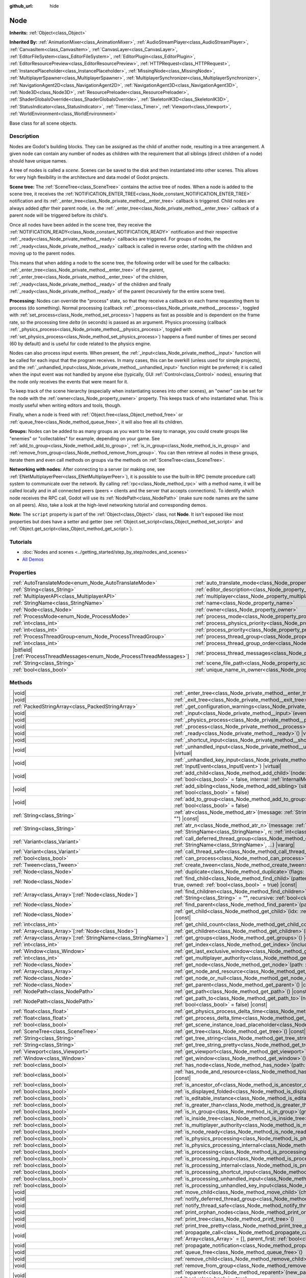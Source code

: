 :github_url: hide

.. DO NOT EDIT THIS FILE!!!
.. Generated automatically from Godot engine sources.
.. Generator: https://github.com/godotengine/godot/tree/master/doc/tools/make_rst.py.
.. XML source: https://github.com/godotengine/godot/tree/master/doc/classes/Node.xml.

.. _class_Node:

Node
====

**Inherits:** :ref:`Object<class_Object>`

**Inherited By:** :ref:`AnimationMixer<class_AnimationMixer>`, :ref:`AudioStreamPlayer<class_AudioStreamPlayer>`, :ref:`CanvasItem<class_CanvasItem>`, :ref:`CanvasLayer<class_CanvasLayer>`, :ref:`EditorFileSystem<class_EditorFileSystem>`, :ref:`EditorPlugin<class_EditorPlugin>`, :ref:`EditorResourcePreview<class_EditorResourcePreview>`, :ref:`HTTPRequest<class_HTTPRequest>`, :ref:`InstancePlaceholder<class_InstancePlaceholder>`, :ref:`MissingNode<class_MissingNode>`, :ref:`MultiplayerSpawner<class_MultiplayerSpawner>`, :ref:`MultiplayerSynchronizer<class_MultiplayerSynchronizer>`, :ref:`NavigationAgent2D<class_NavigationAgent2D>`, :ref:`NavigationAgent3D<class_NavigationAgent3D>`, :ref:`Node3D<class_Node3D>`, :ref:`ResourcePreloader<class_ResourcePreloader>`, :ref:`ShaderGlobalsOverride<class_ShaderGlobalsOverride>`, :ref:`SkeletonIK3D<class_SkeletonIK3D>`, :ref:`StatusIndicator<class_StatusIndicator>`, :ref:`Timer<class_Timer>`, :ref:`Viewport<class_Viewport>`, :ref:`WorldEnvironment<class_WorldEnvironment>`

Base class for all scene objects.

.. rst-class:: classref-introduction-group

Description
-----------

Nodes are Godot's building blocks. They can be assigned as the child of another node, resulting in a tree arrangement. A given node can contain any number of nodes as children with the requirement that all siblings (direct children of a node) should have unique names.

A tree of nodes is called a *scene*. Scenes can be saved to the disk and then instantiated into other scenes. This allows for very high flexibility in the architecture and data model of Godot projects.

\ **Scene tree:** The :ref:`SceneTree<class_SceneTree>` contains the active tree of nodes. When a node is added to the scene tree, it receives the :ref:`NOTIFICATION_ENTER_TREE<class_Node_constant_NOTIFICATION_ENTER_TREE>` notification and its :ref:`_enter_tree<class_Node_private_method__enter_tree>` callback is triggered. Child nodes are always added *after* their parent node, i.e. the :ref:`_enter_tree<class_Node_private_method__enter_tree>` callback of a parent node will be triggered before its child's.

Once all nodes have been added in the scene tree, they receive the :ref:`NOTIFICATION_READY<class_Node_constant_NOTIFICATION_READY>` notification and their respective :ref:`_ready<class_Node_private_method__ready>` callbacks are triggered. For groups of nodes, the :ref:`_ready<class_Node_private_method__ready>` callback is called in reverse order, starting with the children and moving up to the parent nodes.

This means that when adding a node to the scene tree, the following order will be used for the callbacks: :ref:`_enter_tree<class_Node_private_method__enter_tree>` of the parent, :ref:`_enter_tree<class_Node_private_method__enter_tree>` of the children, :ref:`_ready<class_Node_private_method__ready>` of the children and finally :ref:`_ready<class_Node_private_method__ready>` of the parent (recursively for the entire scene tree).

\ **Processing:** Nodes can override the "process" state, so that they receive a callback on each frame requesting them to process (do something). Normal processing (callback :ref:`_process<class_Node_private_method__process>`, toggled with :ref:`set_process<class_Node_method_set_process>`) happens as fast as possible and is dependent on the frame rate, so the processing time *delta* (in seconds) is passed as an argument. Physics processing (callback :ref:`_physics_process<class_Node_private_method__physics_process>`, toggled with :ref:`set_physics_process<class_Node_method_set_physics_process>`) happens a fixed number of times per second (60 by default) and is useful for code related to the physics engine.

Nodes can also process input events. When present, the :ref:`_input<class_Node_private_method__input>` function will be called for each input that the program receives. In many cases, this can be overkill (unless used for simple projects), and the :ref:`_unhandled_input<class_Node_private_method__unhandled_input>` function might be preferred; it is called when the input event was not handled by anyone else (typically, GUI :ref:`Control<class_Control>` nodes), ensuring that the node only receives the events that were meant for it.

To keep track of the scene hierarchy (especially when instantiating scenes into other scenes), an "owner" can be set for the node with the :ref:`owner<class_Node_property_owner>` property. This keeps track of who instantiated what. This is mostly useful when writing editors and tools, though.

Finally, when a node is freed with :ref:`Object.free<class_Object_method_free>` or :ref:`queue_free<class_Node_method_queue_free>`, it will also free all its children.

\ **Groups:** Nodes can be added to as many groups as you want to be easy to manage, you could create groups like "enemies" or "collectables" for example, depending on your game. See :ref:`add_to_group<class_Node_method_add_to_group>`, :ref:`is_in_group<class_Node_method_is_in_group>` and :ref:`remove_from_group<class_Node_method_remove_from_group>`. You can then retrieve all nodes in these groups, iterate them and even call methods on groups via the methods on :ref:`SceneTree<class_SceneTree>`.

\ **Networking with nodes:** After connecting to a server (or making one, see :ref:`ENetMultiplayerPeer<class_ENetMultiplayerPeer>`), it is possible to use the built-in RPC (remote procedure call) system to communicate over the network. By calling :ref:`rpc<class_Node_method_rpc>` with a method name, it will be called locally and in all connected peers (peers = clients and the server that accepts connections). To identify which node receives the RPC call, Godot will use its :ref:`NodePath<class_NodePath>` (make sure node names are the same on all peers). Also, take a look at the high-level networking tutorial and corresponding demos.

\ **Note:** The ``script`` property is part of the :ref:`Object<class_Object>` class, not **Node**. It isn't exposed like most properties but does have a setter and getter (see :ref:`Object.set_script<class_Object_method_set_script>` and :ref:`Object.get_script<class_Object_method_get_script>`).

.. rst-class:: classref-introduction-group

Tutorials
---------

- :doc:`Nodes and scenes <../getting_started/step_by_step/nodes_and_scenes>`

- `All Demos <https://github.com/godotengine/godot-demo-projects/>`__

.. rst-class:: classref-reftable-group

Properties
----------

.. table::
   :widths: auto

   +-----------------------------------------------------------------------------+-----------------------------------------------------------------------------------+-----------+
   | :ref:`AutoTranslateMode<enum_Node_AutoTranslateMode>`                       | :ref:`auto_translate_mode<class_Node_property_auto_translate_mode>`               | ``0``     |
   +-----------------------------------------------------------------------------+-----------------------------------------------------------------------------------+-----------+
   | :ref:`String<class_String>`                                                 | :ref:`editor_description<class_Node_property_editor_description>`                 | ``""``    |
   +-----------------------------------------------------------------------------+-----------------------------------------------------------------------------------+-----------+
   | :ref:`MultiplayerAPI<class_MultiplayerAPI>`                                 | :ref:`multiplayer<class_Node_property_multiplayer>`                               |           |
   +-----------------------------------------------------------------------------+-----------------------------------------------------------------------------------+-----------+
   | :ref:`StringName<class_StringName>`                                         | :ref:`name<class_Node_property_name>`                                             |           |
   +-----------------------------------------------------------------------------+-----------------------------------------------------------------------------------+-----------+
   | :ref:`Node<class_Node>`                                                     | :ref:`owner<class_Node_property_owner>`                                           |           |
   +-----------------------------------------------------------------------------+-----------------------------------------------------------------------------------+-----------+
   | :ref:`ProcessMode<enum_Node_ProcessMode>`                                   | :ref:`process_mode<class_Node_property_process_mode>`                             | ``0``     |
   +-----------------------------------------------------------------------------+-----------------------------------------------------------------------------------+-----------+
   | :ref:`int<class_int>`                                                       | :ref:`process_physics_priority<class_Node_property_process_physics_priority>`     | ``0``     |
   +-----------------------------------------------------------------------------+-----------------------------------------------------------------------------------+-----------+
   | :ref:`int<class_int>`                                                       | :ref:`process_priority<class_Node_property_process_priority>`                     | ``0``     |
   +-----------------------------------------------------------------------------+-----------------------------------------------------------------------------------+-----------+
   | :ref:`ProcessThreadGroup<enum_Node_ProcessThreadGroup>`                     | :ref:`process_thread_group<class_Node_property_process_thread_group>`             | ``0``     |
   +-----------------------------------------------------------------------------+-----------------------------------------------------------------------------------+-----------+
   | :ref:`int<class_int>`                                                       | :ref:`process_thread_group_order<class_Node_property_process_thread_group_order>` |           |
   +-----------------------------------------------------------------------------+-----------------------------------------------------------------------------------+-----------+
   | |bitfield|\[:ref:`ProcessThreadMessages<enum_Node_ProcessThreadMessages>`\] | :ref:`process_thread_messages<class_Node_property_process_thread_messages>`       |           |
   +-----------------------------------------------------------------------------+-----------------------------------------------------------------------------------+-----------+
   | :ref:`String<class_String>`                                                 | :ref:`scene_file_path<class_Node_property_scene_file_path>`                       |           |
   +-----------------------------------------------------------------------------+-----------------------------------------------------------------------------------+-----------+
   | :ref:`bool<class_bool>`                                                     | :ref:`unique_name_in_owner<class_Node_property_unique_name_in_owner>`             | ``false`` |
   +-----------------------------------------------------------------------------+-----------------------------------------------------------------------------------+-----------+

.. rst-class:: classref-reftable-group

Methods
-------

.. table::
   :widths: auto

   +------------------------------------------------------------------+-----------------------------------------------------------------------------------------------------------------------------------------------------------------------------------------------------------------------------------------+
   | |void|                                                           | :ref:`_enter_tree<class_Node_private_method__enter_tree>`\ (\ ) |virtual|                                                                                                                                                               |
   +------------------------------------------------------------------+-----------------------------------------------------------------------------------------------------------------------------------------------------------------------------------------------------------------------------------------+
   | |void|                                                           | :ref:`_exit_tree<class_Node_private_method__exit_tree>`\ (\ ) |virtual|                                                                                                                                                                 |
   +------------------------------------------------------------------+-----------------------------------------------------------------------------------------------------------------------------------------------------------------------------------------------------------------------------------------+
   | :ref:`PackedStringArray<class_PackedStringArray>`                | :ref:`_get_configuration_warnings<class_Node_private_method__get_configuration_warnings>`\ (\ ) |virtual| |const|                                                                                                                       |
   +------------------------------------------------------------------+-----------------------------------------------------------------------------------------------------------------------------------------------------------------------------------------------------------------------------------------+
   | |void|                                                           | :ref:`_input<class_Node_private_method__input>`\ (\ event\: :ref:`InputEvent<class_InputEvent>`\ ) |virtual|                                                                                                                            |
   +------------------------------------------------------------------+-----------------------------------------------------------------------------------------------------------------------------------------------------------------------------------------------------------------------------------------+
   | |void|                                                           | :ref:`_physics_process<class_Node_private_method__physics_process>`\ (\ delta\: :ref:`float<class_float>`\ ) |virtual|                                                                                                                  |
   +------------------------------------------------------------------+-----------------------------------------------------------------------------------------------------------------------------------------------------------------------------------------------------------------------------------------+
   | |void|                                                           | :ref:`_process<class_Node_private_method__process>`\ (\ delta\: :ref:`float<class_float>`\ ) |virtual|                                                                                                                                  |
   +------------------------------------------------------------------+-----------------------------------------------------------------------------------------------------------------------------------------------------------------------------------------------------------------------------------------+
   | |void|                                                           | :ref:`_ready<class_Node_private_method__ready>`\ (\ ) |virtual|                                                                                                                                                                         |
   +------------------------------------------------------------------+-----------------------------------------------------------------------------------------------------------------------------------------------------------------------------------------------------------------------------------------+
   | |void|                                                           | :ref:`_shortcut_input<class_Node_private_method__shortcut_input>`\ (\ event\: :ref:`InputEvent<class_InputEvent>`\ ) |virtual|                                                                                                          |
   +------------------------------------------------------------------+-----------------------------------------------------------------------------------------------------------------------------------------------------------------------------------------------------------------------------------------+
   | |void|                                                           | :ref:`_unhandled_input<class_Node_private_method__unhandled_input>`\ (\ event\: :ref:`InputEvent<class_InputEvent>`\ ) |virtual|                                                                                                        |
   +------------------------------------------------------------------+-----------------------------------------------------------------------------------------------------------------------------------------------------------------------------------------------------------------------------------------+
   | |void|                                                           | :ref:`_unhandled_key_input<class_Node_private_method__unhandled_key_input>`\ (\ event\: :ref:`InputEvent<class_InputEvent>`\ ) |virtual|                                                                                                |
   +------------------------------------------------------------------+-----------------------------------------------------------------------------------------------------------------------------------------------------------------------------------------------------------------------------------------+
   | |void|                                                           | :ref:`add_child<class_Node_method_add_child>`\ (\ node\: :ref:`Node<class_Node>`, force_readable_name\: :ref:`bool<class_bool>` = false, internal\: :ref:`InternalMode<enum_Node_InternalMode>` = 0\ )                                  |
   +------------------------------------------------------------------+-----------------------------------------------------------------------------------------------------------------------------------------------------------------------------------------------------------------------------------------+
   | |void|                                                           | :ref:`add_sibling<class_Node_method_add_sibling>`\ (\ sibling\: :ref:`Node<class_Node>`, force_readable_name\: :ref:`bool<class_bool>` = false\ )                                                                                       |
   +------------------------------------------------------------------+-----------------------------------------------------------------------------------------------------------------------------------------------------------------------------------------------------------------------------------------+
   | |void|                                                           | :ref:`add_to_group<class_Node_method_add_to_group>`\ (\ group\: :ref:`StringName<class_StringName>`, persistent\: :ref:`bool<class_bool>` = false\ )                                                                                    |
   +------------------------------------------------------------------+-----------------------------------------------------------------------------------------------------------------------------------------------------------------------------------------------------------------------------------------+
   | :ref:`String<class_String>`                                      | :ref:`atr<class_Node_method_atr>`\ (\ message\: :ref:`String<class_String>`, context\: :ref:`StringName<class_StringName>` = ""\ ) |const|                                                                                              |
   +------------------------------------------------------------------+-----------------------------------------------------------------------------------------------------------------------------------------------------------------------------------------------------------------------------------------+
   | :ref:`String<class_String>`                                      | :ref:`atr_n<class_Node_method_atr_n>`\ (\ message\: :ref:`String<class_String>`, plural_message\: :ref:`StringName<class_StringName>`, n\: :ref:`int<class_int>`, context\: :ref:`StringName<class_StringName>` = ""\ ) |const|         |
   +------------------------------------------------------------------+-----------------------------------------------------------------------------------------------------------------------------------------------------------------------------------------------------------------------------------------+
   | :ref:`Variant<class_Variant>`                                    | :ref:`call_deferred_thread_group<class_Node_method_call_deferred_thread_group>`\ (\ method\: :ref:`StringName<class_StringName>`, ...\ ) |vararg|                                                                                       |
   +------------------------------------------------------------------+-----------------------------------------------------------------------------------------------------------------------------------------------------------------------------------------------------------------------------------------+
   | :ref:`Variant<class_Variant>`                                    | :ref:`call_thread_safe<class_Node_method_call_thread_safe>`\ (\ method\: :ref:`StringName<class_StringName>`, ...\ ) |vararg|                                                                                                           |
   +------------------------------------------------------------------+-----------------------------------------------------------------------------------------------------------------------------------------------------------------------------------------------------------------------------------------+
   | :ref:`bool<class_bool>`                                          | :ref:`can_process<class_Node_method_can_process>`\ (\ ) |const|                                                                                                                                                                         |
   +------------------------------------------------------------------+-----------------------------------------------------------------------------------------------------------------------------------------------------------------------------------------------------------------------------------------+
   | :ref:`Tween<class_Tween>`                                        | :ref:`create_tween<class_Node_method_create_tween>`\ (\ )                                                                                                                                                                               |
   +------------------------------------------------------------------+-----------------------------------------------------------------------------------------------------------------------------------------------------------------------------------------------------------------------------------------+
   | :ref:`Node<class_Node>`                                          | :ref:`duplicate<class_Node_method_duplicate>`\ (\ flags\: :ref:`int<class_int>` = 15\ ) |const|                                                                                                                                         |
   +------------------------------------------------------------------+-----------------------------------------------------------------------------------------------------------------------------------------------------------------------------------------------------------------------------------------+
   | :ref:`Node<class_Node>`                                          | :ref:`find_child<class_Node_method_find_child>`\ (\ pattern\: :ref:`String<class_String>`, recursive\: :ref:`bool<class_bool>` = true, owned\: :ref:`bool<class_bool>` = true\ ) |const|                                                |
   +------------------------------------------------------------------+-----------------------------------------------------------------------------------------------------------------------------------------------------------------------------------------------------------------------------------------+
   | :ref:`Array<class_Array>`\[:ref:`Node<class_Node>`\]             | :ref:`find_children<class_Node_method_find_children>`\ (\ pattern\: :ref:`String<class_String>`, type\: :ref:`String<class_String>` = "", recursive\: :ref:`bool<class_bool>` = true, owned\: :ref:`bool<class_bool>` = true\ ) |const| |
   +------------------------------------------------------------------+-----------------------------------------------------------------------------------------------------------------------------------------------------------------------------------------------------------------------------------------+
   | :ref:`Node<class_Node>`                                          | :ref:`find_parent<class_Node_method_find_parent>`\ (\ pattern\: :ref:`String<class_String>`\ ) |const|                                                                                                                                  |
   +------------------------------------------------------------------+-----------------------------------------------------------------------------------------------------------------------------------------------------------------------------------------------------------------------------------------+
   | :ref:`Node<class_Node>`                                          | :ref:`get_child<class_Node_method_get_child>`\ (\ idx\: :ref:`int<class_int>`, include_internal\: :ref:`bool<class_bool>` = false\ ) |const|                                                                                            |
   +------------------------------------------------------------------+-----------------------------------------------------------------------------------------------------------------------------------------------------------------------------------------------------------------------------------------+
   | :ref:`int<class_int>`                                            | :ref:`get_child_count<class_Node_method_get_child_count>`\ (\ include_internal\: :ref:`bool<class_bool>` = false\ ) |const|                                                                                                             |
   +------------------------------------------------------------------+-----------------------------------------------------------------------------------------------------------------------------------------------------------------------------------------------------------------------------------------+
   | :ref:`Array<class_Array>`\[:ref:`Node<class_Node>`\]             | :ref:`get_children<class_Node_method_get_children>`\ (\ include_internal\: :ref:`bool<class_bool>` = false\ ) |const|                                                                                                                   |
   +------------------------------------------------------------------+-----------------------------------------------------------------------------------------------------------------------------------------------------------------------------------------------------------------------------------------+
   | :ref:`Array<class_Array>`\[:ref:`StringName<class_StringName>`\] | :ref:`get_groups<class_Node_method_get_groups>`\ (\ ) |const|                                                                                                                                                                           |
   +------------------------------------------------------------------+-----------------------------------------------------------------------------------------------------------------------------------------------------------------------------------------------------------------------------------------+
   | :ref:`int<class_int>`                                            | :ref:`get_index<class_Node_method_get_index>`\ (\ include_internal\: :ref:`bool<class_bool>` = false\ ) |const|                                                                                                                         |
   +------------------------------------------------------------------+-----------------------------------------------------------------------------------------------------------------------------------------------------------------------------------------------------------------------------------------+
   | :ref:`Window<class_Window>`                                      | :ref:`get_last_exclusive_window<class_Node_method_get_last_exclusive_window>`\ (\ ) |const|                                                                                                                                             |
   +------------------------------------------------------------------+-----------------------------------------------------------------------------------------------------------------------------------------------------------------------------------------------------------------------------------------+
   | :ref:`int<class_int>`                                            | :ref:`get_multiplayer_authority<class_Node_method_get_multiplayer_authority>`\ (\ ) |const|                                                                                                                                             |
   +------------------------------------------------------------------+-----------------------------------------------------------------------------------------------------------------------------------------------------------------------------------------------------------------------------------------+
   | :ref:`Node<class_Node>`                                          | :ref:`get_node<class_Node_method_get_node>`\ (\ path\: :ref:`NodePath<class_NodePath>`\ ) |const|                                                                                                                                       |
   +------------------------------------------------------------------+-----------------------------------------------------------------------------------------------------------------------------------------------------------------------------------------------------------------------------------------+
   | :ref:`Array<class_Array>`                                        | :ref:`get_node_and_resource<class_Node_method_get_node_and_resource>`\ (\ path\: :ref:`NodePath<class_NodePath>`\ )                                                                                                                     |
   +------------------------------------------------------------------+-----------------------------------------------------------------------------------------------------------------------------------------------------------------------------------------------------------------------------------------+
   | :ref:`Node<class_Node>`                                          | :ref:`get_node_or_null<class_Node_method_get_node_or_null>`\ (\ path\: :ref:`NodePath<class_NodePath>`\ ) |const|                                                                                                                       |
   +------------------------------------------------------------------+-----------------------------------------------------------------------------------------------------------------------------------------------------------------------------------------------------------------------------------------+
   | :ref:`Node<class_Node>`                                          | :ref:`get_parent<class_Node_method_get_parent>`\ (\ ) |const|                                                                                                                                                                           |
   +------------------------------------------------------------------+-----------------------------------------------------------------------------------------------------------------------------------------------------------------------------------------------------------------------------------------+
   | :ref:`NodePath<class_NodePath>`                                  | :ref:`get_path<class_Node_method_get_path>`\ (\ ) |const|                                                                                                                                                                               |
   +------------------------------------------------------------------+-----------------------------------------------------------------------------------------------------------------------------------------------------------------------------------------------------------------------------------------+
   | :ref:`NodePath<class_NodePath>`                                  | :ref:`get_path_to<class_Node_method_get_path_to>`\ (\ node\: :ref:`Node<class_Node>`, use_unique_path\: :ref:`bool<class_bool>` = false\ ) |const|                                                                                      |
   +------------------------------------------------------------------+-----------------------------------------------------------------------------------------------------------------------------------------------------------------------------------------------------------------------------------------+
   | :ref:`float<class_float>`                                        | :ref:`get_physics_process_delta_time<class_Node_method_get_physics_process_delta_time>`\ (\ ) |const|                                                                                                                                   |
   +------------------------------------------------------------------+-----------------------------------------------------------------------------------------------------------------------------------------------------------------------------------------------------------------------------------------+
   | :ref:`float<class_float>`                                        | :ref:`get_process_delta_time<class_Node_method_get_process_delta_time>`\ (\ ) |const|                                                                                                                                                   |
   +------------------------------------------------------------------+-----------------------------------------------------------------------------------------------------------------------------------------------------------------------------------------------------------------------------------------+
   | :ref:`bool<class_bool>`                                          | :ref:`get_scene_instance_load_placeholder<class_Node_method_get_scene_instance_load_placeholder>`\ (\ ) |const|                                                                                                                         |
   +------------------------------------------------------------------+-----------------------------------------------------------------------------------------------------------------------------------------------------------------------------------------------------------------------------------------+
   | :ref:`SceneTree<class_SceneTree>`                                | :ref:`get_tree<class_Node_method_get_tree>`\ (\ ) |const|                                                                                                                                                                               |
   +------------------------------------------------------------------+-----------------------------------------------------------------------------------------------------------------------------------------------------------------------------------------------------------------------------------------+
   | :ref:`String<class_String>`                                      | :ref:`get_tree_string<class_Node_method_get_tree_string>`\ (\ )                                                                                                                                                                         |
   +------------------------------------------------------------------+-----------------------------------------------------------------------------------------------------------------------------------------------------------------------------------------------------------------------------------------+
   | :ref:`String<class_String>`                                      | :ref:`get_tree_string_pretty<class_Node_method_get_tree_string_pretty>`\ (\ )                                                                                                                                                           |
   +------------------------------------------------------------------+-----------------------------------------------------------------------------------------------------------------------------------------------------------------------------------------------------------------------------------------+
   | :ref:`Viewport<class_Viewport>`                                  | :ref:`get_viewport<class_Node_method_get_viewport>`\ (\ ) |const|                                                                                                                                                                       |
   +------------------------------------------------------------------+-----------------------------------------------------------------------------------------------------------------------------------------------------------------------------------------------------------------------------------------+
   | :ref:`Window<class_Window>`                                      | :ref:`get_window<class_Node_method_get_window>`\ (\ ) |const|                                                                                                                                                                           |
   +------------------------------------------------------------------+-----------------------------------------------------------------------------------------------------------------------------------------------------------------------------------------------------------------------------------------+
   | :ref:`bool<class_bool>`                                          | :ref:`has_node<class_Node_method_has_node>`\ (\ path\: :ref:`NodePath<class_NodePath>`\ ) |const|                                                                                                                                       |
   +------------------------------------------------------------------+-----------------------------------------------------------------------------------------------------------------------------------------------------------------------------------------------------------------------------------------+
   | :ref:`bool<class_bool>`                                          | :ref:`has_node_and_resource<class_Node_method_has_node_and_resource>`\ (\ path\: :ref:`NodePath<class_NodePath>`\ ) |const|                                                                                                             |
   +------------------------------------------------------------------+-----------------------------------------------------------------------------------------------------------------------------------------------------------------------------------------------------------------------------------------+
   | :ref:`bool<class_bool>`                                          | :ref:`is_ancestor_of<class_Node_method_is_ancestor_of>`\ (\ node\: :ref:`Node<class_Node>`\ ) |const|                                                                                                                                   |
   +------------------------------------------------------------------+-----------------------------------------------------------------------------------------------------------------------------------------------------------------------------------------------------------------------------------------+
   | :ref:`bool<class_bool>`                                          | :ref:`is_displayed_folded<class_Node_method_is_displayed_folded>`\ (\ ) |const|                                                                                                                                                         |
   +------------------------------------------------------------------+-----------------------------------------------------------------------------------------------------------------------------------------------------------------------------------------------------------------------------------------+
   | :ref:`bool<class_bool>`                                          | :ref:`is_editable_instance<class_Node_method_is_editable_instance>`\ (\ node\: :ref:`Node<class_Node>`\ ) |const|                                                                                                                       |
   +------------------------------------------------------------------+-----------------------------------------------------------------------------------------------------------------------------------------------------------------------------------------------------------------------------------------+
   | :ref:`bool<class_bool>`                                          | :ref:`is_greater_than<class_Node_method_is_greater_than>`\ (\ node\: :ref:`Node<class_Node>`\ ) |const|                                                                                                                                 |
   +------------------------------------------------------------------+-----------------------------------------------------------------------------------------------------------------------------------------------------------------------------------------------------------------------------------------+
   | :ref:`bool<class_bool>`                                          | :ref:`is_in_group<class_Node_method_is_in_group>`\ (\ group\: :ref:`StringName<class_StringName>`\ ) |const|                                                                                                                            |
   +------------------------------------------------------------------+-----------------------------------------------------------------------------------------------------------------------------------------------------------------------------------------------------------------------------------------+
   | :ref:`bool<class_bool>`                                          | :ref:`is_inside_tree<class_Node_method_is_inside_tree>`\ (\ ) |const|                                                                                                                                                                   |
   +------------------------------------------------------------------+-----------------------------------------------------------------------------------------------------------------------------------------------------------------------------------------------------------------------------------------+
   | :ref:`bool<class_bool>`                                          | :ref:`is_multiplayer_authority<class_Node_method_is_multiplayer_authority>`\ (\ ) |const|                                                                                                                                               |
   +------------------------------------------------------------------+-----------------------------------------------------------------------------------------------------------------------------------------------------------------------------------------------------------------------------------------+
   | :ref:`bool<class_bool>`                                          | :ref:`is_node_ready<class_Node_method_is_node_ready>`\ (\ ) |const|                                                                                                                                                                     |
   +------------------------------------------------------------------+-----------------------------------------------------------------------------------------------------------------------------------------------------------------------------------------------------------------------------------------+
   | :ref:`bool<class_bool>`                                          | :ref:`is_physics_processing<class_Node_method_is_physics_processing>`\ (\ ) |const|                                                                                                                                                     |
   +------------------------------------------------------------------+-----------------------------------------------------------------------------------------------------------------------------------------------------------------------------------------------------------------------------------------+
   | :ref:`bool<class_bool>`                                          | :ref:`is_physics_processing_internal<class_Node_method_is_physics_processing_internal>`\ (\ ) |const|                                                                                                                                   |
   +------------------------------------------------------------------+-----------------------------------------------------------------------------------------------------------------------------------------------------------------------------------------------------------------------------------------+
   | :ref:`bool<class_bool>`                                          | :ref:`is_processing<class_Node_method_is_processing>`\ (\ ) |const|                                                                                                                                                                     |
   +------------------------------------------------------------------+-----------------------------------------------------------------------------------------------------------------------------------------------------------------------------------------------------------------------------------------+
   | :ref:`bool<class_bool>`                                          | :ref:`is_processing_input<class_Node_method_is_processing_input>`\ (\ ) |const|                                                                                                                                                         |
   +------------------------------------------------------------------+-----------------------------------------------------------------------------------------------------------------------------------------------------------------------------------------------------------------------------------------+
   | :ref:`bool<class_bool>`                                          | :ref:`is_processing_internal<class_Node_method_is_processing_internal>`\ (\ ) |const|                                                                                                                                                   |
   +------------------------------------------------------------------+-----------------------------------------------------------------------------------------------------------------------------------------------------------------------------------------------------------------------------------------+
   | :ref:`bool<class_bool>`                                          | :ref:`is_processing_shortcut_input<class_Node_method_is_processing_shortcut_input>`\ (\ ) |const|                                                                                                                                       |
   +------------------------------------------------------------------+-----------------------------------------------------------------------------------------------------------------------------------------------------------------------------------------------------------------------------------------+
   | :ref:`bool<class_bool>`                                          | :ref:`is_processing_unhandled_input<class_Node_method_is_processing_unhandled_input>`\ (\ ) |const|                                                                                                                                     |
   +------------------------------------------------------------------+-----------------------------------------------------------------------------------------------------------------------------------------------------------------------------------------------------------------------------------------+
   | :ref:`bool<class_bool>`                                          | :ref:`is_processing_unhandled_key_input<class_Node_method_is_processing_unhandled_key_input>`\ (\ ) |const|                                                                                                                             |
   +------------------------------------------------------------------+-----------------------------------------------------------------------------------------------------------------------------------------------------------------------------------------------------------------------------------------+
   | |void|                                                           | :ref:`move_child<class_Node_method_move_child>`\ (\ child_node\: :ref:`Node<class_Node>`, to_index\: :ref:`int<class_int>`\ )                                                                                                           |
   +------------------------------------------------------------------+-----------------------------------------------------------------------------------------------------------------------------------------------------------------------------------------------------------------------------------------+
   | |void|                                                           | :ref:`notify_deferred_thread_group<class_Node_method_notify_deferred_thread_group>`\ (\ what\: :ref:`int<class_int>`\ )                                                                                                                 |
   +------------------------------------------------------------------+-----------------------------------------------------------------------------------------------------------------------------------------------------------------------------------------------------------------------------------------+
   | |void|                                                           | :ref:`notify_thread_safe<class_Node_method_notify_thread_safe>`\ (\ what\: :ref:`int<class_int>`\ )                                                                                                                                     |
   +------------------------------------------------------------------+-----------------------------------------------------------------------------------------------------------------------------------------------------------------------------------------------------------------------------------------+
   | |void|                                                           | :ref:`print_orphan_nodes<class_Node_method_print_orphan_nodes>`\ (\ ) |static|                                                                                                                                                          |
   +------------------------------------------------------------------+-----------------------------------------------------------------------------------------------------------------------------------------------------------------------------------------------------------------------------------------+
   | |void|                                                           | :ref:`print_tree<class_Node_method_print_tree>`\ (\ )                                                                                                                                                                                   |
   +------------------------------------------------------------------+-----------------------------------------------------------------------------------------------------------------------------------------------------------------------------------------------------------------------------------------+
   | |void|                                                           | :ref:`print_tree_pretty<class_Node_method_print_tree_pretty>`\ (\ )                                                                                                                                                                     |
   +------------------------------------------------------------------+-----------------------------------------------------------------------------------------------------------------------------------------------------------------------------------------------------------------------------------------+
   | |void|                                                           | :ref:`propagate_call<class_Node_method_propagate_call>`\ (\ method\: :ref:`StringName<class_StringName>`, args\: :ref:`Array<class_Array>` = [], parent_first\: :ref:`bool<class_bool>` = false\ )                                      |
   +------------------------------------------------------------------+-----------------------------------------------------------------------------------------------------------------------------------------------------------------------------------------------------------------------------------------+
   | |void|                                                           | :ref:`propagate_notification<class_Node_method_propagate_notification>`\ (\ what\: :ref:`int<class_int>`\ )                                                                                                                             |
   +------------------------------------------------------------------+-----------------------------------------------------------------------------------------------------------------------------------------------------------------------------------------------------------------------------------------+
   | |void|                                                           | :ref:`queue_free<class_Node_method_queue_free>`\ (\ )                                                                                                                                                                                   |
   +------------------------------------------------------------------+-----------------------------------------------------------------------------------------------------------------------------------------------------------------------------------------------------------------------------------------+
   | |void|                                                           | :ref:`remove_child<class_Node_method_remove_child>`\ (\ node\: :ref:`Node<class_Node>`\ )                                                                                                                                               |
   +------------------------------------------------------------------+-----------------------------------------------------------------------------------------------------------------------------------------------------------------------------------------------------------------------------------------+
   | |void|                                                           | :ref:`remove_from_group<class_Node_method_remove_from_group>`\ (\ group\: :ref:`StringName<class_StringName>`\ )                                                                                                                        |
   +------------------------------------------------------------------+-----------------------------------------------------------------------------------------------------------------------------------------------------------------------------------------------------------------------------------------+
   | |void|                                                           | :ref:`reparent<class_Node_method_reparent>`\ (\ new_parent\: :ref:`Node<class_Node>`, keep_global_transform\: :ref:`bool<class_bool>` = true\ )                                                                                         |
   +------------------------------------------------------------------+-----------------------------------------------------------------------------------------------------------------------------------------------------------------------------------------------------------------------------------------+
   | |void|                                                           | :ref:`replace_by<class_Node_method_replace_by>`\ (\ node\: :ref:`Node<class_Node>`, keep_groups\: :ref:`bool<class_bool>` = false\ )                                                                                                    |
   +------------------------------------------------------------------+-----------------------------------------------------------------------------------------------------------------------------------------------------------------------------------------------------------------------------------------+
   | |void|                                                           | :ref:`request_ready<class_Node_method_request_ready>`\ (\ )                                                                                                                                                                             |
   +------------------------------------------------------------------+-----------------------------------------------------------------------------------------------------------------------------------------------------------------------------------------------------------------------------------------+
   | :ref:`Error<enum_@GlobalScope_Error>`                            | :ref:`rpc<class_Node_method_rpc>`\ (\ method\: :ref:`StringName<class_StringName>`, ...\ ) |vararg|                                                                                                                                     |
   +------------------------------------------------------------------+-----------------------------------------------------------------------------------------------------------------------------------------------------------------------------------------------------------------------------------------+
   | |void|                                                           | :ref:`rpc_config<class_Node_method_rpc_config>`\ (\ method\: :ref:`StringName<class_StringName>`, config\: :ref:`Variant<class_Variant>`\ )                                                                                             |
   +------------------------------------------------------------------+-----------------------------------------------------------------------------------------------------------------------------------------------------------------------------------------------------------------------------------------+
   | :ref:`Error<enum_@GlobalScope_Error>`                            | :ref:`rpc_id<class_Node_method_rpc_id>`\ (\ peer_id\: :ref:`int<class_int>`, method\: :ref:`StringName<class_StringName>`, ...\ ) |vararg|                                                                                              |
   +------------------------------------------------------------------+-----------------------------------------------------------------------------------------------------------------------------------------------------------------------------------------------------------------------------------------+
   | |void|                                                           | :ref:`set_deferred_thread_group<class_Node_method_set_deferred_thread_group>`\ (\ property\: :ref:`StringName<class_StringName>`, value\: :ref:`Variant<class_Variant>`\ )                                                              |
   +------------------------------------------------------------------+-----------------------------------------------------------------------------------------------------------------------------------------------------------------------------------------------------------------------------------------+
   | |void|                                                           | :ref:`set_display_folded<class_Node_method_set_display_folded>`\ (\ fold\: :ref:`bool<class_bool>`\ )                                                                                                                                   |
   +------------------------------------------------------------------+-----------------------------------------------------------------------------------------------------------------------------------------------------------------------------------------------------------------------------------------+
   | |void|                                                           | :ref:`set_editable_instance<class_Node_method_set_editable_instance>`\ (\ node\: :ref:`Node<class_Node>`, is_editable\: :ref:`bool<class_bool>`\ )                                                                                      |
   +------------------------------------------------------------------+-----------------------------------------------------------------------------------------------------------------------------------------------------------------------------------------------------------------------------------------+
   | |void|                                                           | :ref:`set_multiplayer_authority<class_Node_method_set_multiplayer_authority>`\ (\ id\: :ref:`int<class_int>`, recursive\: :ref:`bool<class_bool>` = true\ )                                                                             |
   +------------------------------------------------------------------+-----------------------------------------------------------------------------------------------------------------------------------------------------------------------------------------------------------------------------------------+
   | |void|                                                           | :ref:`set_physics_process<class_Node_method_set_physics_process>`\ (\ enable\: :ref:`bool<class_bool>`\ )                                                                                                                               |
   +------------------------------------------------------------------+-----------------------------------------------------------------------------------------------------------------------------------------------------------------------------------------------------------------------------------------+
   | |void|                                                           | :ref:`set_physics_process_internal<class_Node_method_set_physics_process_internal>`\ (\ enable\: :ref:`bool<class_bool>`\ )                                                                                                             |
   +------------------------------------------------------------------+-----------------------------------------------------------------------------------------------------------------------------------------------------------------------------------------------------------------------------------------+
   | |void|                                                           | :ref:`set_process<class_Node_method_set_process>`\ (\ enable\: :ref:`bool<class_bool>`\ )                                                                                                                                               |
   +------------------------------------------------------------------+-----------------------------------------------------------------------------------------------------------------------------------------------------------------------------------------------------------------------------------------+
   | |void|                                                           | :ref:`set_process_input<class_Node_method_set_process_input>`\ (\ enable\: :ref:`bool<class_bool>`\ )                                                                                                                                   |
   +------------------------------------------------------------------+-----------------------------------------------------------------------------------------------------------------------------------------------------------------------------------------------------------------------------------------+
   | |void|                                                           | :ref:`set_process_internal<class_Node_method_set_process_internal>`\ (\ enable\: :ref:`bool<class_bool>`\ )                                                                                                                             |
   +------------------------------------------------------------------+-----------------------------------------------------------------------------------------------------------------------------------------------------------------------------------------------------------------------------------------+
   | |void|                                                           | :ref:`set_process_shortcut_input<class_Node_method_set_process_shortcut_input>`\ (\ enable\: :ref:`bool<class_bool>`\ )                                                                                                                 |
   +------------------------------------------------------------------+-----------------------------------------------------------------------------------------------------------------------------------------------------------------------------------------------------------------------------------------+
   | |void|                                                           | :ref:`set_process_unhandled_input<class_Node_method_set_process_unhandled_input>`\ (\ enable\: :ref:`bool<class_bool>`\ )                                                                                                               |
   +------------------------------------------------------------------+-----------------------------------------------------------------------------------------------------------------------------------------------------------------------------------------------------------------------------------------+
   | |void|                                                           | :ref:`set_process_unhandled_key_input<class_Node_method_set_process_unhandled_key_input>`\ (\ enable\: :ref:`bool<class_bool>`\ )                                                                                                       |
   +------------------------------------------------------------------+-----------------------------------------------------------------------------------------------------------------------------------------------------------------------------------------------------------------------------------------+
   | |void|                                                           | :ref:`set_scene_instance_load_placeholder<class_Node_method_set_scene_instance_load_placeholder>`\ (\ load_placeholder\: :ref:`bool<class_bool>`\ )                                                                                     |
   +------------------------------------------------------------------+-----------------------------------------------------------------------------------------------------------------------------------------------------------------------------------------------------------------------------------------+
   | |void|                                                           | :ref:`set_thread_safe<class_Node_method_set_thread_safe>`\ (\ property\: :ref:`StringName<class_StringName>`, value\: :ref:`Variant<class_Variant>`\ )                                                                                  |
   +------------------------------------------------------------------+-----------------------------------------------------------------------------------------------------------------------------------------------------------------------------------------------------------------------------------------+
   | |void|                                                           | :ref:`update_configuration_warnings<class_Node_method_update_configuration_warnings>`\ (\ )                                                                                                                                             |
   +------------------------------------------------------------------+-----------------------------------------------------------------------------------------------------------------------------------------------------------------------------------------------------------------------------------------+

.. rst-class:: classref-section-separator

----

.. rst-class:: classref-descriptions-group

Signals
-------

.. _class_Node_signal_child_entered_tree:

.. rst-class:: classref-signal

**child_entered_tree**\ (\ node\: :ref:`Node<class_Node>`\ )

Emitted when the child ``node`` enters the :ref:`SceneTree<class_SceneTree>`, usually because this node entered the tree (see :ref:`tree_entered<class_Node_signal_tree_entered>`), or :ref:`add_child<class_Node_method_add_child>` has been called.

This signal is emitted *after* the child node's own :ref:`NOTIFICATION_ENTER_TREE<class_Node_constant_NOTIFICATION_ENTER_TREE>` and :ref:`tree_entered<class_Node_signal_tree_entered>`.

.. rst-class:: classref-item-separator

----

.. _class_Node_signal_child_exiting_tree:

.. rst-class:: classref-signal

**child_exiting_tree**\ (\ node\: :ref:`Node<class_Node>`\ )

Emitted when the child ``node`` is about to exit the :ref:`SceneTree<class_SceneTree>`, usually because this node is exiting the tree (see :ref:`tree_exiting<class_Node_signal_tree_exiting>`), or because the child ``node`` is being removed or freed.

When this signal is received, the child ``node`` is still accessible inside the tree. This signal is emitted *after* the child node's own :ref:`tree_exiting<class_Node_signal_tree_exiting>` and :ref:`NOTIFICATION_EXIT_TREE<class_Node_constant_NOTIFICATION_EXIT_TREE>`.

.. rst-class:: classref-item-separator

----

.. _class_Node_signal_child_order_changed:

.. rst-class:: classref-signal

**child_order_changed**\ (\ )

Emitted when the list of children is changed. This happens when child nodes are added, moved or removed.

.. rst-class:: classref-item-separator

----

.. _class_Node_signal_editor_description_changed:

.. rst-class:: classref-signal

**editor_description_changed**\ (\ node\: :ref:`Node<class_Node>`\ )

Emitted when the node's editor description field changed.

.. rst-class:: classref-item-separator

----

.. _class_Node_signal_ready:

.. rst-class:: classref-signal

**ready**\ (\ )

Emitted when the node is considered ready, after :ref:`_ready<class_Node_private_method__ready>` is called.

.. rst-class:: classref-item-separator

----

.. _class_Node_signal_renamed:

.. rst-class:: classref-signal

**renamed**\ (\ )

Emitted when the node's :ref:`name<class_Node_property_name>` is changed, if the node is inside the tree.

.. rst-class:: classref-item-separator

----

.. _class_Node_signal_replacing_by:

.. rst-class:: classref-signal

**replacing_by**\ (\ node\: :ref:`Node<class_Node>`\ )

Emitted when this node is being replaced by the ``node``, see :ref:`replace_by<class_Node_method_replace_by>`.

This signal is emitted *after* ``node`` has been added as a child of the original parent node, but *before* all original child nodes have been reparented to ``node``.

.. rst-class:: classref-item-separator

----

.. _class_Node_signal_tree_entered:

.. rst-class:: classref-signal

**tree_entered**\ (\ )

Emitted when the node enters the tree.

This signal is emitted *after* the related :ref:`NOTIFICATION_ENTER_TREE<class_Node_constant_NOTIFICATION_ENTER_TREE>` notification.

.. rst-class:: classref-item-separator

----

.. _class_Node_signal_tree_exited:

.. rst-class:: classref-signal

**tree_exited**\ (\ )

Emitted after the node exits the tree and is no longer active.

This signal is emitted *after* the related :ref:`NOTIFICATION_EXIT_TREE<class_Node_constant_NOTIFICATION_EXIT_TREE>` notification.

.. rst-class:: classref-item-separator

----

.. _class_Node_signal_tree_exiting:

.. rst-class:: classref-signal

**tree_exiting**\ (\ )

Emitted when the node is just about to exit the tree. The node is still valid. As such, this is the right place for de-initialization (or a "destructor", if you will).

This signal is emitted *after* the node's :ref:`_exit_tree<class_Node_private_method__exit_tree>`, and *before* the related :ref:`NOTIFICATION_EXIT_TREE<class_Node_constant_NOTIFICATION_EXIT_TREE>`.

.. rst-class:: classref-section-separator

----

.. rst-class:: classref-descriptions-group

Enumerations
------------

.. _enum_Node_ProcessMode:

.. rst-class:: classref-enumeration

enum **ProcessMode**:

.. _class_Node_constant_PROCESS_MODE_INHERIT:

.. rst-class:: classref-enumeration-constant

:ref:`ProcessMode<enum_Node_ProcessMode>` **PROCESS_MODE_INHERIT** = ``0``

Inherits :ref:`process_mode<class_Node_property_process_mode>` from the node's parent. This is the default for any newly created node.

.. _class_Node_constant_PROCESS_MODE_PAUSABLE:

.. rst-class:: classref-enumeration-constant

:ref:`ProcessMode<enum_Node_ProcessMode>` **PROCESS_MODE_PAUSABLE** = ``1``

Stops processing when :ref:`SceneTree.paused<class_SceneTree_property_paused>` is ``true``. This is the inverse of :ref:`PROCESS_MODE_WHEN_PAUSED<class_Node_constant_PROCESS_MODE_WHEN_PAUSED>`, and the default for the root node.

.. _class_Node_constant_PROCESS_MODE_WHEN_PAUSED:

.. rst-class:: classref-enumeration-constant

:ref:`ProcessMode<enum_Node_ProcessMode>` **PROCESS_MODE_WHEN_PAUSED** = ``2``

Process **only** when :ref:`SceneTree.paused<class_SceneTree_property_paused>` is ``true``. This is the inverse of :ref:`PROCESS_MODE_PAUSABLE<class_Node_constant_PROCESS_MODE_PAUSABLE>`.

.. _class_Node_constant_PROCESS_MODE_ALWAYS:

.. rst-class:: classref-enumeration-constant

:ref:`ProcessMode<enum_Node_ProcessMode>` **PROCESS_MODE_ALWAYS** = ``3``

Always process. Keeps processing, ignoring :ref:`SceneTree.paused<class_SceneTree_property_paused>`. This is the inverse of :ref:`PROCESS_MODE_DISABLED<class_Node_constant_PROCESS_MODE_DISABLED>`.

.. _class_Node_constant_PROCESS_MODE_DISABLED:

.. rst-class:: classref-enumeration-constant

:ref:`ProcessMode<enum_Node_ProcessMode>` **PROCESS_MODE_DISABLED** = ``4``

Never process. Completely disables processing, ignoring :ref:`SceneTree.paused<class_SceneTree_property_paused>`. This is the inverse of :ref:`PROCESS_MODE_ALWAYS<class_Node_constant_PROCESS_MODE_ALWAYS>`.

.. rst-class:: classref-item-separator

----

.. _enum_Node_ProcessThreadGroup:

.. rst-class:: classref-enumeration

enum **ProcessThreadGroup**:

.. _class_Node_constant_PROCESS_THREAD_GROUP_INHERIT:

.. rst-class:: classref-enumeration-constant

:ref:`ProcessThreadGroup<enum_Node_ProcessThreadGroup>` **PROCESS_THREAD_GROUP_INHERIT** = ``0``

If the :ref:`process_thread_group<class_Node_property_process_thread_group>` property is sent to this, the node will belong to any parent (or grandparent) node that has a thread group mode that is not inherit. See :ref:`process_thread_group<class_Node_property_process_thread_group>` for more information.

.. _class_Node_constant_PROCESS_THREAD_GROUP_MAIN_THREAD:

.. rst-class:: classref-enumeration-constant

:ref:`ProcessThreadGroup<enum_Node_ProcessThreadGroup>` **PROCESS_THREAD_GROUP_MAIN_THREAD** = ``1``

Process this node (and children nodes set to inherit) on the main thread. See :ref:`process_thread_group<class_Node_property_process_thread_group>` for more information.

.. _class_Node_constant_PROCESS_THREAD_GROUP_SUB_THREAD:

.. rst-class:: classref-enumeration-constant

:ref:`ProcessThreadGroup<enum_Node_ProcessThreadGroup>` **PROCESS_THREAD_GROUP_SUB_THREAD** = ``2``

Process this node (and children nodes set to inherit) on a sub-thread. See :ref:`process_thread_group<class_Node_property_process_thread_group>` for more information.

.. rst-class:: classref-item-separator

----

.. _enum_Node_ProcessThreadMessages:

.. rst-class:: classref-enumeration

flags **ProcessThreadMessages**:

.. _class_Node_constant_FLAG_PROCESS_THREAD_MESSAGES:

.. rst-class:: classref-enumeration-constant

:ref:`ProcessThreadMessages<enum_Node_ProcessThreadMessages>` **FLAG_PROCESS_THREAD_MESSAGES** = ``1``

Allows this node to process threaded messages created with :ref:`call_deferred_thread_group<class_Node_method_call_deferred_thread_group>` right before :ref:`_process<class_Node_private_method__process>` is called.

.. _class_Node_constant_FLAG_PROCESS_THREAD_MESSAGES_PHYSICS:

.. rst-class:: classref-enumeration-constant

:ref:`ProcessThreadMessages<enum_Node_ProcessThreadMessages>` **FLAG_PROCESS_THREAD_MESSAGES_PHYSICS** = ``2``

Allows this node to process threaded messages created with :ref:`call_deferred_thread_group<class_Node_method_call_deferred_thread_group>` right before :ref:`_physics_process<class_Node_private_method__physics_process>` is called.

.. _class_Node_constant_FLAG_PROCESS_THREAD_MESSAGES_ALL:

.. rst-class:: classref-enumeration-constant

:ref:`ProcessThreadMessages<enum_Node_ProcessThreadMessages>` **FLAG_PROCESS_THREAD_MESSAGES_ALL** = ``3``

Allows this node to process threaded messages created with :ref:`call_deferred_thread_group<class_Node_method_call_deferred_thread_group>` right before either :ref:`_process<class_Node_private_method__process>` or :ref:`_physics_process<class_Node_private_method__physics_process>` are called.

.. rst-class:: classref-item-separator

----

.. _enum_Node_DuplicateFlags:

.. rst-class:: classref-enumeration

enum **DuplicateFlags**:

.. _class_Node_constant_DUPLICATE_SIGNALS:

.. rst-class:: classref-enumeration-constant

:ref:`DuplicateFlags<enum_Node_DuplicateFlags>` **DUPLICATE_SIGNALS** = ``1``

Duplicate the node's signal connections.

.. _class_Node_constant_DUPLICATE_GROUPS:

.. rst-class:: classref-enumeration-constant

:ref:`DuplicateFlags<enum_Node_DuplicateFlags>` **DUPLICATE_GROUPS** = ``2``

Duplicate the node's groups.

.. _class_Node_constant_DUPLICATE_SCRIPTS:

.. rst-class:: classref-enumeration-constant

:ref:`DuplicateFlags<enum_Node_DuplicateFlags>` **DUPLICATE_SCRIPTS** = ``4``

Duplicate the node's script (also overriding the duplicated children's scripts, if combined with :ref:`DUPLICATE_USE_INSTANTIATION<class_Node_constant_DUPLICATE_USE_INSTANTIATION>`).

.. _class_Node_constant_DUPLICATE_USE_INSTANTIATION:

.. rst-class:: classref-enumeration-constant

:ref:`DuplicateFlags<enum_Node_DuplicateFlags>` **DUPLICATE_USE_INSTANTIATION** = ``8``

Duplicate using :ref:`PackedScene.instantiate<class_PackedScene_method_instantiate>`. If the node comes from a scene saved on disk, re-uses :ref:`PackedScene.instantiate<class_PackedScene_method_instantiate>` as the base for the duplicated node and its children.

.. rst-class:: classref-item-separator

----

.. _enum_Node_InternalMode:

.. rst-class:: classref-enumeration

enum **InternalMode**:

.. _class_Node_constant_INTERNAL_MODE_DISABLED:

.. rst-class:: classref-enumeration-constant

:ref:`InternalMode<enum_Node_InternalMode>` **INTERNAL_MODE_DISABLED** = ``0``

The node will not be internal.

.. _class_Node_constant_INTERNAL_MODE_FRONT:

.. rst-class:: classref-enumeration-constant

:ref:`InternalMode<enum_Node_InternalMode>` **INTERNAL_MODE_FRONT** = ``1``

The node will be placed at the beginning of the parent's children list, before any non-internal sibling.

.. _class_Node_constant_INTERNAL_MODE_BACK:

.. rst-class:: classref-enumeration-constant

:ref:`InternalMode<enum_Node_InternalMode>` **INTERNAL_MODE_BACK** = ``2``

The node will be placed at the end of the parent's children list, after any non-internal sibling.

.. rst-class:: classref-item-separator

----

.. _enum_Node_AutoTranslateMode:

.. rst-class:: classref-enumeration

enum **AutoTranslateMode**:

.. _class_Node_constant_AUTO_TRANSLATE_MODE_INHERIT:

.. rst-class:: classref-enumeration-constant

:ref:`AutoTranslateMode<enum_Node_AutoTranslateMode>` **AUTO_TRANSLATE_MODE_INHERIT** = ``0``

Inherits :ref:`auto_translate_mode<class_Node_property_auto_translate_mode>` from the node's parent. This is the default for any newly created node.

.. _class_Node_constant_AUTO_TRANSLATE_MODE_ALWAYS:

.. rst-class:: classref-enumeration-constant

:ref:`AutoTranslateMode<enum_Node_AutoTranslateMode>` **AUTO_TRANSLATE_MODE_ALWAYS** = ``1``

Always automatically translate. This is the inverse of :ref:`AUTO_TRANSLATE_MODE_DISABLED<class_Node_constant_AUTO_TRANSLATE_MODE_DISABLED>`, and the default for the root node.

.. _class_Node_constant_AUTO_TRANSLATE_MODE_DISABLED:

.. rst-class:: classref-enumeration-constant

:ref:`AutoTranslateMode<enum_Node_AutoTranslateMode>` **AUTO_TRANSLATE_MODE_DISABLED** = ``2``

Never automatically translate. This is the inverse of :ref:`AUTO_TRANSLATE_MODE_ALWAYS<class_Node_constant_AUTO_TRANSLATE_MODE_ALWAYS>`.

String parsing for POT generation will be skipped for this node and children that are set to :ref:`AUTO_TRANSLATE_MODE_INHERIT<class_Node_constant_AUTO_TRANSLATE_MODE_INHERIT>`.

.. rst-class:: classref-section-separator

----

.. rst-class:: classref-descriptions-group

Constants
---------

.. _class_Node_constant_NOTIFICATION_ENTER_TREE:

.. rst-class:: classref-constant

**NOTIFICATION_ENTER_TREE** = ``10``

Notification received when the node enters a :ref:`SceneTree<class_SceneTree>`. See :ref:`_enter_tree<class_Node_private_method__enter_tree>`.

This notification is received *before* the related :ref:`tree_entered<class_Node_signal_tree_entered>` signal.

.. _class_Node_constant_NOTIFICATION_EXIT_TREE:

.. rst-class:: classref-constant

**NOTIFICATION_EXIT_TREE** = ``11``

Notification received when the node is about to exit a :ref:`SceneTree<class_SceneTree>`. See :ref:`_exit_tree<class_Node_private_method__exit_tree>`.

This notification is received *after* the related :ref:`tree_exiting<class_Node_signal_tree_exiting>` signal.

.. _class_Node_constant_NOTIFICATION_MOVED_IN_PARENT:

.. rst-class:: classref-constant

**NOTIFICATION_MOVED_IN_PARENT** = ``12``

**Deprecated:** This notification is no longer sent by the engine. Use :ref:`NOTIFICATION_CHILD_ORDER_CHANGED<class_Node_constant_NOTIFICATION_CHILD_ORDER_CHANGED>` instead.



.. _class_Node_constant_NOTIFICATION_READY:

.. rst-class:: classref-constant

**NOTIFICATION_READY** = ``13``

Notification received when the node is ready. See :ref:`_ready<class_Node_private_method__ready>`.

.. _class_Node_constant_NOTIFICATION_PAUSED:

.. rst-class:: classref-constant

**NOTIFICATION_PAUSED** = ``14``

Notification received when the node is paused. See :ref:`process_mode<class_Node_property_process_mode>`.

.. _class_Node_constant_NOTIFICATION_UNPAUSED:

.. rst-class:: classref-constant

**NOTIFICATION_UNPAUSED** = ``15``

Notification received when the node is unpaused. See :ref:`process_mode<class_Node_property_process_mode>`.

.. _class_Node_constant_NOTIFICATION_PHYSICS_PROCESS:

.. rst-class:: classref-constant

**NOTIFICATION_PHYSICS_PROCESS** = ``16``

Notification received from the tree every physics frame when :ref:`is_physics_processing<class_Node_method_is_physics_processing>` returns ``true``. See :ref:`_physics_process<class_Node_private_method__physics_process>`.

.. _class_Node_constant_NOTIFICATION_PROCESS:

.. rst-class:: classref-constant

**NOTIFICATION_PROCESS** = ``17``

Notification received from the tree every rendered frame when :ref:`is_processing<class_Node_method_is_processing>` returns ``true``. See :ref:`_process<class_Node_private_method__process>`.

.. _class_Node_constant_NOTIFICATION_PARENTED:

.. rst-class:: classref-constant

**NOTIFICATION_PARENTED** = ``18``

Notification received when the node is set as a child of another node (see :ref:`add_child<class_Node_method_add_child>` and :ref:`add_sibling<class_Node_method_add_sibling>`).

\ **Note:** This does *not* mean that the node entered the :ref:`SceneTree<class_SceneTree>`.

.. _class_Node_constant_NOTIFICATION_UNPARENTED:

.. rst-class:: classref-constant

**NOTIFICATION_UNPARENTED** = ``19``

Notification received when the parent node calls :ref:`remove_child<class_Node_method_remove_child>` on this node.

\ **Note:** This does *not* mean that the node exited the :ref:`SceneTree<class_SceneTree>`.

.. _class_Node_constant_NOTIFICATION_SCENE_INSTANTIATED:

.. rst-class:: classref-constant

**NOTIFICATION_SCENE_INSTANTIATED** = ``20``

Notification received *only* by the newly instantiated scene root node, when :ref:`PackedScene.instantiate<class_PackedScene_method_instantiate>` is completed.

.. _class_Node_constant_NOTIFICATION_DRAG_BEGIN:

.. rst-class:: classref-constant

**NOTIFICATION_DRAG_BEGIN** = ``21``

Notification received when a drag operation begins. All nodes receive this notification, not only the dragged one.

Can be triggered either by dragging a :ref:`Control<class_Control>` that provides drag data (see :ref:`Control._get_drag_data<class_Control_private_method__get_drag_data>`) or using :ref:`Control.force_drag<class_Control_method_force_drag>`.

Use :ref:`Viewport.gui_get_drag_data<class_Viewport_method_gui_get_drag_data>` to get the dragged data.

.. _class_Node_constant_NOTIFICATION_DRAG_END:

.. rst-class:: classref-constant

**NOTIFICATION_DRAG_END** = ``22``

Notification received when a drag operation ends.

Use :ref:`Viewport.gui_is_drag_successful<class_Viewport_method_gui_is_drag_successful>` to check if the drag succeeded.

.. _class_Node_constant_NOTIFICATION_PATH_RENAMED:

.. rst-class:: classref-constant

**NOTIFICATION_PATH_RENAMED** = ``23``

Notification received when the node's :ref:`name<class_Node_property_name>` or one of its ancestors' :ref:`name<class_Node_property_name>` is changed. This notification is *not* received when the node is removed from the :ref:`SceneTree<class_SceneTree>`.

.. _class_Node_constant_NOTIFICATION_CHILD_ORDER_CHANGED:

.. rst-class:: classref-constant

**NOTIFICATION_CHILD_ORDER_CHANGED** = ``24``

Notification received when the list of children is changed. This happens when child nodes are added, moved or removed.

.. _class_Node_constant_NOTIFICATION_INTERNAL_PROCESS:

.. rst-class:: classref-constant

**NOTIFICATION_INTERNAL_PROCESS** = ``25``

Notification received from the tree every rendered frame when :ref:`is_processing_internal<class_Node_method_is_processing_internal>` returns ``true``.

.. _class_Node_constant_NOTIFICATION_INTERNAL_PHYSICS_PROCESS:

.. rst-class:: classref-constant

**NOTIFICATION_INTERNAL_PHYSICS_PROCESS** = ``26``

Notification received from the tree every physics frame when :ref:`is_physics_processing_internal<class_Node_method_is_physics_processing_internal>` returns ``true``.

.. _class_Node_constant_NOTIFICATION_POST_ENTER_TREE:

.. rst-class:: classref-constant

**NOTIFICATION_POST_ENTER_TREE** = ``27``

Notification received when the node enters the tree, just before :ref:`NOTIFICATION_READY<class_Node_constant_NOTIFICATION_READY>` may be received. Unlike the latter, it is sent every time the node enters tree, not just once.

.. _class_Node_constant_NOTIFICATION_DISABLED:

.. rst-class:: classref-constant

**NOTIFICATION_DISABLED** = ``28``

Notification received when the node is disabled. See :ref:`PROCESS_MODE_DISABLED<class_Node_constant_PROCESS_MODE_DISABLED>`.

.. _class_Node_constant_NOTIFICATION_ENABLED:

.. rst-class:: classref-constant

**NOTIFICATION_ENABLED** = ``29``

Notification received when the node is enabled again after being disabled. See :ref:`PROCESS_MODE_DISABLED<class_Node_constant_PROCESS_MODE_DISABLED>`.

.. _class_Node_constant_NOTIFICATION_EDITOR_PRE_SAVE:

.. rst-class:: classref-constant

**NOTIFICATION_EDITOR_PRE_SAVE** = ``9001``

Notification received right before the scene with the node is saved in the editor. This notification is only sent in the Godot editor and will not occur in exported projects.

.. _class_Node_constant_NOTIFICATION_EDITOR_POST_SAVE:

.. rst-class:: classref-constant

**NOTIFICATION_EDITOR_POST_SAVE** = ``9002``

Notification received right after the scene with the node is saved in the editor. This notification is only sent in the Godot editor and will not occur in exported projects.

.. _class_Node_constant_NOTIFICATION_WM_MOUSE_ENTER:

.. rst-class:: classref-constant

**NOTIFICATION_WM_MOUSE_ENTER** = ``1002``

Notification received when the mouse enters the window.

Implemented for embedded windows and on desktop and web platforms.

.. _class_Node_constant_NOTIFICATION_WM_MOUSE_EXIT:

.. rst-class:: classref-constant

**NOTIFICATION_WM_MOUSE_EXIT** = ``1003``

Notification received when the mouse leaves the window.

Implemented for embedded windows and on desktop and web platforms.

.. _class_Node_constant_NOTIFICATION_WM_WINDOW_FOCUS_IN:

.. rst-class:: classref-constant

**NOTIFICATION_WM_WINDOW_FOCUS_IN** = ``1004``

Notification received from the OS when the node's :ref:`Window<class_Window>` ancestor is focused. This may be a change of focus between two windows of the same engine instance, or from the OS desktop or a third-party application to a window of the game (in which case :ref:`NOTIFICATION_APPLICATION_FOCUS_IN<class_Node_constant_NOTIFICATION_APPLICATION_FOCUS_IN>` is also received).

A :ref:`Window<class_Window>` node receives this notification when it is focused.

.. _class_Node_constant_NOTIFICATION_WM_WINDOW_FOCUS_OUT:

.. rst-class:: classref-constant

**NOTIFICATION_WM_WINDOW_FOCUS_OUT** = ``1005``

Notification received from the OS when the node's :ref:`Window<class_Window>` ancestor is defocused. This may be a change of focus between two windows of the same engine instance, or from a window of the game to the OS desktop or a third-party application (in which case :ref:`NOTIFICATION_APPLICATION_FOCUS_OUT<class_Node_constant_NOTIFICATION_APPLICATION_FOCUS_OUT>` is also received).

A :ref:`Window<class_Window>` node receives this notification when it is defocused.

.. _class_Node_constant_NOTIFICATION_WM_CLOSE_REQUEST:

.. rst-class:: classref-constant

**NOTIFICATION_WM_CLOSE_REQUEST** = ``1006``

Notification received from the OS when a close request is sent (e.g. closing the window with a "Close" button or :kbd:`Alt + F4`).

Implemented on desktop platforms.

.. _class_Node_constant_NOTIFICATION_WM_GO_BACK_REQUEST:

.. rst-class:: classref-constant

**NOTIFICATION_WM_GO_BACK_REQUEST** = ``1007``

Notification received from the OS when a go back request is sent (e.g. pressing the "Back" button on Android).

Implemented only on iOS.

.. _class_Node_constant_NOTIFICATION_WM_SIZE_CHANGED:

.. rst-class:: classref-constant

**NOTIFICATION_WM_SIZE_CHANGED** = ``1008``

Notification received when the window is resized.

\ **Note:** Only the resized :ref:`Window<class_Window>` node receives this notification, and it's not propagated to the child nodes.

.. _class_Node_constant_NOTIFICATION_WM_DPI_CHANGE:

.. rst-class:: classref-constant

**NOTIFICATION_WM_DPI_CHANGE** = ``1009``

Notification received from the OS when the screen's dots per inch (DPI) scale is changed. Only implemented on macOS.

.. _class_Node_constant_NOTIFICATION_VP_MOUSE_ENTER:

.. rst-class:: classref-constant

**NOTIFICATION_VP_MOUSE_ENTER** = ``1010``

Notification received when the mouse cursor enters the :ref:`Viewport<class_Viewport>`'s visible area, that is not occluded behind other :ref:`Control<class_Control>`\ s or :ref:`Window<class_Window>`\ s, provided its :ref:`Viewport.gui_disable_input<class_Viewport_property_gui_disable_input>` is ``false`` and regardless if it's currently focused or not.

.. _class_Node_constant_NOTIFICATION_VP_MOUSE_EXIT:

.. rst-class:: classref-constant

**NOTIFICATION_VP_MOUSE_EXIT** = ``1011``

Notification received when the mouse cursor leaves the :ref:`Viewport<class_Viewport>`'s visible area, that is not occluded behind other :ref:`Control<class_Control>`\ s or :ref:`Window<class_Window>`\ s, provided its :ref:`Viewport.gui_disable_input<class_Viewport_property_gui_disable_input>` is ``false`` and regardless if it's currently focused or not.

.. _class_Node_constant_NOTIFICATION_OS_MEMORY_WARNING:

.. rst-class:: classref-constant

**NOTIFICATION_OS_MEMORY_WARNING** = ``2009``

Notification received from the OS when the application is exceeding its allocated memory.

Implemented only on iOS.

.. _class_Node_constant_NOTIFICATION_TRANSLATION_CHANGED:

.. rst-class:: classref-constant

**NOTIFICATION_TRANSLATION_CHANGED** = ``2010``

Notification received when translations may have changed. Can be triggered by the user changing the locale. Can be used to respond to language changes, for example to change the UI strings on the fly. Useful when working with the built-in translation support, like :ref:`Object.tr<class_Object_method_tr>`.

.. _class_Node_constant_NOTIFICATION_WM_ABOUT:

.. rst-class:: classref-constant

**NOTIFICATION_WM_ABOUT** = ``2011``

Notification received from the OS when a request for "About" information is sent.

Implemented only on macOS.

.. _class_Node_constant_NOTIFICATION_CRASH:

.. rst-class:: classref-constant

**NOTIFICATION_CRASH** = ``2012``

Notification received from Godot's crash handler when the engine is about to crash.

Implemented on desktop platforms, if the crash handler is enabled.

.. _class_Node_constant_NOTIFICATION_OS_IME_UPDATE:

.. rst-class:: classref-constant

**NOTIFICATION_OS_IME_UPDATE** = ``2013``

Notification received from the OS when an update of the Input Method Engine occurs (e.g. change of IME cursor position or composition string).

Implemented only on macOS.

.. _class_Node_constant_NOTIFICATION_APPLICATION_RESUMED:

.. rst-class:: classref-constant

**NOTIFICATION_APPLICATION_RESUMED** = ``2014``

Notification received from the OS when the application is resumed.

Specific to the Android and iOS platforms.

.. _class_Node_constant_NOTIFICATION_APPLICATION_PAUSED:

.. rst-class:: classref-constant

**NOTIFICATION_APPLICATION_PAUSED** = ``2015``

Notification received from the OS when the application is paused.

Specific to the Android and iOS platforms.

\ **Note:** On iOS, you only have approximately 5 seconds to finish a task started by this signal. If you go over this allotment, iOS will kill the app instead of pausing it.

.. _class_Node_constant_NOTIFICATION_APPLICATION_FOCUS_IN:

.. rst-class:: classref-constant

**NOTIFICATION_APPLICATION_FOCUS_IN** = ``2016``

Notification received from the OS when the application is focused, i.e. when changing the focus from the OS desktop or a thirdparty application to any open window of the Godot instance.

Implemented on desktop and mobile platforms.

.. _class_Node_constant_NOTIFICATION_APPLICATION_FOCUS_OUT:

.. rst-class:: classref-constant

**NOTIFICATION_APPLICATION_FOCUS_OUT** = ``2017``

Notification received from the OS when the application is defocused, i.e. when changing the focus from any open window of the Godot instance to the OS desktop or a thirdparty application.

Implemented on desktop and mobile platforms.

.. _class_Node_constant_NOTIFICATION_TEXT_SERVER_CHANGED:

.. rst-class:: classref-constant

**NOTIFICATION_TEXT_SERVER_CHANGED** = ``2018``

Notification received when the :ref:`TextServer<class_TextServer>` is changed.

.. rst-class:: classref-section-separator

----

.. rst-class:: classref-descriptions-group

Property Descriptions
---------------------

.. _class_Node_property_auto_translate_mode:

.. rst-class:: classref-property

:ref:`AutoTranslateMode<enum_Node_AutoTranslateMode>` **auto_translate_mode** = ``0``

.. rst-class:: classref-property-setget

- |void| **set_auto_translate_mode**\ (\ value\: :ref:`AutoTranslateMode<enum_Node_AutoTranslateMode>`\ )
- :ref:`AutoTranslateMode<enum_Node_AutoTranslateMode>` **get_auto_translate_mode**\ (\ )

Defines if any text should automatically change to its translated version depending on the current locale (for nodes such as :ref:`Label<class_Label>`, :ref:`RichTextLabel<class_RichTextLabel>`, :ref:`Window<class_Window>`, etc.). See :ref:`AutoTranslateMode<enum_Node_AutoTranslateMode>`.

Also decides if the node's strings should be parsed for POT generation.

.. rst-class:: classref-item-separator

----

.. _class_Node_property_editor_description:

.. rst-class:: classref-property

:ref:`String<class_String>` **editor_description** = ``""``

.. rst-class:: classref-property-setget

- |void| **set_editor_description**\ (\ value\: :ref:`String<class_String>`\ )
- :ref:`String<class_String>` **get_editor_description**\ (\ )

An optional description to the node. It will be displayed as a tooltip when hovering over the node in the editor's Scene dock.

.. rst-class:: classref-item-separator

----

.. _class_Node_property_multiplayer:

.. rst-class:: classref-property

:ref:`MultiplayerAPI<class_MultiplayerAPI>` **multiplayer**

.. rst-class:: classref-property-setget

- :ref:`MultiplayerAPI<class_MultiplayerAPI>` **get_multiplayer**\ (\ )

The :ref:`MultiplayerAPI<class_MultiplayerAPI>` instance associated with this node. See :ref:`SceneTree.get_multiplayer<class_SceneTree_method_get_multiplayer>`.

\ **Note:** Renaming the node, or moving it in the tree, will not move the :ref:`MultiplayerAPI<class_MultiplayerAPI>` to the new path, you will have to update this manually.

.. rst-class:: classref-item-separator

----

.. _class_Node_property_name:

.. rst-class:: classref-property

:ref:`StringName<class_StringName>` **name**

.. rst-class:: classref-property-setget

- |void| **set_name**\ (\ value\: :ref:`StringName<class_StringName>`\ )
- :ref:`StringName<class_StringName>` **get_name**\ (\ )

The name of the node. This name must be unique among the siblings (other child nodes from the same parent). When set to an existing sibling's name, the node is automatically renamed.

\ **Note:** When changing the name, the following characters will be replaced with an underscore: (``.`` ``:`` ``@`` ``/`` ``"`` ``%``). In particular, the ``@`` character is reserved for auto-generated names. See also :ref:`String.validate_node_name<class_String_method_validate_node_name>`.

.. rst-class:: classref-item-separator

----

.. _class_Node_property_owner:

.. rst-class:: classref-property

:ref:`Node<class_Node>` **owner**

.. rst-class:: classref-property-setget

- |void| **set_owner**\ (\ value\: :ref:`Node<class_Node>`\ )
- :ref:`Node<class_Node>` **get_owner**\ (\ )

The owner of this node. The owner must be an ancestor of this node. When packing the owner node in a :ref:`PackedScene<class_PackedScene>`, all the nodes it owns are also saved with it. 

\ **Note:** In the editor, nodes not owned by the scene root are usually not displayed in the Scene dock, and will **not** be saved. To prevent this, remember to set the owner after calling :ref:`add_child<class_Node_method_add_child>`. See also (see :ref:`unique_name_in_owner<class_Node_property_unique_name_in_owner>`)

.. rst-class:: classref-item-separator

----

.. _class_Node_property_process_mode:

.. rst-class:: classref-property

:ref:`ProcessMode<enum_Node_ProcessMode>` **process_mode** = ``0``

.. rst-class:: classref-property-setget

- |void| **set_process_mode**\ (\ value\: :ref:`ProcessMode<enum_Node_ProcessMode>`\ )
- :ref:`ProcessMode<enum_Node_ProcessMode>` **get_process_mode**\ (\ )

The node's processing behavior (see :ref:`ProcessMode<enum_Node_ProcessMode>`). To check if the node can process in its current mode, use :ref:`can_process<class_Node_method_can_process>`.

.. rst-class:: classref-item-separator

----

.. _class_Node_property_process_physics_priority:

.. rst-class:: classref-property

:ref:`int<class_int>` **process_physics_priority** = ``0``

.. rst-class:: classref-property-setget

- |void| **set_physics_process_priority**\ (\ value\: :ref:`int<class_int>`\ )
- :ref:`int<class_int>` **get_physics_process_priority**\ (\ )

Similar to :ref:`process_priority<class_Node_property_process_priority>` but for :ref:`NOTIFICATION_PHYSICS_PROCESS<class_Node_constant_NOTIFICATION_PHYSICS_PROCESS>`, :ref:`_physics_process<class_Node_private_method__physics_process>` or the internal version.

.. rst-class:: classref-item-separator

----

.. _class_Node_property_process_priority:

.. rst-class:: classref-property

:ref:`int<class_int>` **process_priority** = ``0``

.. rst-class:: classref-property-setget

- |void| **set_process_priority**\ (\ value\: :ref:`int<class_int>`\ )
- :ref:`int<class_int>` **get_process_priority**\ (\ )

The node's execution order of the process callbacks (:ref:`_process<class_Node_private_method__process>`, :ref:`_physics_process<class_Node_private_method__physics_process>`, and internal processing). Nodes whose priority value is *lower* call their process callbacks first, regardless of tree order.

.. rst-class:: classref-item-separator

----

.. _class_Node_property_process_thread_group:

.. rst-class:: classref-property

:ref:`ProcessThreadGroup<enum_Node_ProcessThreadGroup>` **process_thread_group** = ``0``

.. rst-class:: classref-property-setget

- |void| **set_process_thread_group**\ (\ value\: :ref:`ProcessThreadGroup<enum_Node_ProcessThreadGroup>`\ )
- :ref:`ProcessThreadGroup<enum_Node_ProcessThreadGroup>` **get_process_thread_group**\ (\ )

Set the process thread group for this node (basically, whether it receives :ref:`NOTIFICATION_PROCESS<class_Node_constant_NOTIFICATION_PROCESS>`, :ref:`NOTIFICATION_PHYSICS_PROCESS<class_Node_constant_NOTIFICATION_PHYSICS_PROCESS>`, :ref:`_process<class_Node_private_method__process>` or :ref:`_physics_process<class_Node_private_method__physics_process>` (and the internal versions) on the main thread or in a sub-thread.

By default, the thread group is :ref:`PROCESS_THREAD_GROUP_INHERIT<class_Node_constant_PROCESS_THREAD_GROUP_INHERIT>`, which means that this node belongs to the same thread group as the parent node. The thread groups means that nodes in a specific thread group will process together, separate to other thread groups (depending on :ref:`process_thread_group_order<class_Node_property_process_thread_group_order>`). If the value is set is :ref:`PROCESS_THREAD_GROUP_SUB_THREAD<class_Node_constant_PROCESS_THREAD_GROUP_SUB_THREAD>`, this thread group will occur on a sub thread (not the main thread), otherwise if set to :ref:`PROCESS_THREAD_GROUP_MAIN_THREAD<class_Node_constant_PROCESS_THREAD_GROUP_MAIN_THREAD>` it will process on the main thread. If there is not a parent or grandparent node set to something other than inherit, the node will belong to the *default thread group*. This default group will process on the main thread and its group order is 0.

During processing in a sub-thread, accessing most functions in nodes outside the thread group is forbidden (and it will result in an error in debug mode). Use :ref:`Object.call_deferred<class_Object_method_call_deferred>`, :ref:`call_thread_safe<class_Node_method_call_thread_safe>`, :ref:`call_deferred_thread_group<class_Node_method_call_deferred_thread_group>` and the likes in order to communicate from the thread groups to the main thread (or to other thread groups).

To better understand process thread groups, the idea is that any node set to any other value than :ref:`PROCESS_THREAD_GROUP_INHERIT<class_Node_constant_PROCESS_THREAD_GROUP_INHERIT>` will include any children (and grandchildren) nodes set to inherit into its process thread group. this means that the processing of all the nodes in the group will happen together, at the same time as the node including them.

.. rst-class:: classref-item-separator

----

.. _class_Node_property_process_thread_group_order:

.. rst-class:: classref-property

:ref:`int<class_int>` **process_thread_group_order**

.. rst-class:: classref-property-setget

- |void| **set_process_thread_group_order**\ (\ value\: :ref:`int<class_int>`\ )
- :ref:`int<class_int>` **get_process_thread_group_order**\ (\ )

Change the process thread group order. Groups with a lesser order will process before groups with a greater order. This is useful when a large amount of nodes process in sub thread and, afterwards, another group wants to collect their result in the main thread, as an example.

.. rst-class:: classref-item-separator

----

.. _class_Node_property_process_thread_messages:

.. rst-class:: classref-property

|bitfield|\[:ref:`ProcessThreadMessages<enum_Node_ProcessThreadMessages>`\] **process_thread_messages**

.. rst-class:: classref-property-setget

- |void| **set_process_thread_messages**\ (\ value\: |bitfield|\[:ref:`ProcessThreadMessages<enum_Node_ProcessThreadMessages>`\]\ )
- |bitfield|\[:ref:`ProcessThreadMessages<enum_Node_ProcessThreadMessages>`\] **get_process_thread_messages**\ (\ )

Set whether the current thread group will process messages (calls to :ref:`call_deferred_thread_group<class_Node_method_call_deferred_thread_group>` on threads, and whether it wants to receive them during regular process or physics process callbacks.

.. rst-class:: classref-item-separator

----

.. _class_Node_property_scene_file_path:

.. rst-class:: classref-property

:ref:`String<class_String>` **scene_file_path**

.. rst-class:: classref-property-setget

- |void| **set_scene_file_path**\ (\ value\: :ref:`String<class_String>`\ )
- :ref:`String<class_String>` **get_scene_file_path**\ (\ )

The original scene's file path, if the node has been instantiated from a :ref:`PackedScene<class_PackedScene>` file. Only scene root nodes contains this.

.. rst-class:: classref-item-separator

----

.. _class_Node_property_unique_name_in_owner:

.. rst-class:: classref-property

:ref:`bool<class_bool>` **unique_name_in_owner** = ``false``

.. rst-class:: classref-property-setget

- |void| **set_unique_name_in_owner**\ (\ value\: :ref:`bool<class_bool>`\ )
- :ref:`bool<class_bool>` **is_unique_name_in_owner**\ (\ )

If ``true``, the node can be accessed from any node sharing the same :ref:`owner<class_Node_property_owner>` or from the :ref:`owner<class_Node_property_owner>` itself, with special ``%Name`` syntax in :ref:`get_node<class_Node_method_get_node>`.

\ **Note:** If another node with the same :ref:`owner<class_Node_property_owner>` shares the same :ref:`name<class_Node_property_name>` as this node, the other node will no longer be accessible as unique.

.. rst-class:: classref-section-separator

----

.. rst-class:: classref-descriptions-group

Method Descriptions
-------------------

.. _class_Node_private_method__enter_tree:

.. rst-class:: classref-method

|void| **_enter_tree**\ (\ ) |virtual|

Called when the node enters the :ref:`SceneTree<class_SceneTree>` (e.g. upon instantiating, scene changing, or after calling :ref:`add_child<class_Node_method_add_child>` in a script). If the node has children, its :ref:`_enter_tree<class_Node_private_method__enter_tree>` callback will be called first, and then that of the children.

Corresponds to the :ref:`NOTIFICATION_ENTER_TREE<class_Node_constant_NOTIFICATION_ENTER_TREE>` notification in :ref:`Object._notification<class_Object_private_method__notification>`.

.. rst-class:: classref-item-separator

----

.. _class_Node_private_method__exit_tree:

.. rst-class:: classref-method

|void| **_exit_tree**\ (\ ) |virtual|

Called when the node is about to leave the :ref:`SceneTree<class_SceneTree>` (e.g. upon freeing, scene changing, or after calling :ref:`remove_child<class_Node_method_remove_child>` in a script). If the node has children, its :ref:`_exit_tree<class_Node_private_method__exit_tree>` callback will be called last, after all its children have left the tree.

Corresponds to the :ref:`NOTIFICATION_EXIT_TREE<class_Node_constant_NOTIFICATION_EXIT_TREE>` notification in :ref:`Object._notification<class_Object_private_method__notification>` and signal :ref:`tree_exiting<class_Node_signal_tree_exiting>`. To get notified when the node has already left the active tree, connect to the :ref:`tree_exited<class_Node_signal_tree_exited>`.

.. rst-class:: classref-item-separator

----

.. _class_Node_private_method__get_configuration_warnings:

.. rst-class:: classref-method

:ref:`PackedStringArray<class_PackedStringArray>` **_get_configuration_warnings**\ (\ ) |virtual| |const|

The elements in the array returned from this method are displayed as warnings in the Scene dock if the script that overrides it is a ``tool`` script.

Returning an empty array produces no warnings.

Call :ref:`update_configuration_warnings<class_Node_method_update_configuration_warnings>` when the warnings need to be updated for this node.

::

    @export var energy = 0:
        set(value):
            energy = value
            update_configuration_warnings()
    
    func _get_configuration_warnings():
        if energy < 0:
            return ["Energy must be 0 or greater."]
        else:
            return []

.. rst-class:: classref-item-separator

----

.. _class_Node_private_method__input:

.. rst-class:: classref-method

|void| **_input**\ (\ event\: :ref:`InputEvent<class_InputEvent>`\ ) |virtual|

Called when there is an input event. The input event propagates up through the node tree until a node consumes it.

It is only called if input processing is enabled, which is done automatically if this method is overridden, and can be toggled with :ref:`set_process_input<class_Node_method_set_process_input>`.

To consume the input event and stop it propagating further to other nodes, :ref:`Viewport.set_input_as_handled<class_Viewport_method_set_input_as_handled>` can be called.

For gameplay input, :ref:`_unhandled_input<class_Node_private_method__unhandled_input>` and :ref:`_unhandled_key_input<class_Node_private_method__unhandled_key_input>` are usually a better fit as they allow the GUI to intercept the events first.

\ **Note:** This method is only called if the node is present in the scene tree (i.e. if it's not an orphan).

.. rst-class:: classref-item-separator

----

.. _class_Node_private_method__physics_process:

.. rst-class:: classref-method

|void| **_physics_process**\ (\ delta\: :ref:`float<class_float>`\ ) |virtual|

Called during the physics processing step of the main loop. Physics processing means that the frame rate is synced to the physics, i.e. the ``delta`` variable should be constant. ``delta`` is in seconds.

It is only called if physics processing is enabled, which is done automatically if this method is overridden, and can be toggled with :ref:`set_physics_process<class_Node_method_set_physics_process>`.

Corresponds to the :ref:`NOTIFICATION_PHYSICS_PROCESS<class_Node_constant_NOTIFICATION_PHYSICS_PROCESS>` notification in :ref:`Object._notification<class_Object_private_method__notification>`.

\ **Note:** This method is only called if the node is present in the scene tree (i.e. if it's not an orphan).

.. rst-class:: classref-item-separator

----

.. _class_Node_private_method__process:

.. rst-class:: classref-method

|void| **_process**\ (\ delta\: :ref:`float<class_float>`\ ) |virtual|

Called during the processing step of the main loop. Processing happens at every frame and as fast as possible, so the ``delta`` time since the previous frame is not constant. ``delta`` is in seconds.

It is only called if processing is enabled, which is done automatically if this method is overridden, and can be toggled with :ref:`set_process<class_Node_method_set_process>`.

Corresponds to the :ref:`NOTIFICATION_PROCESS<class_Node_constant_NOTIFICATION_PROCESS>` notification in :ref:`Object._notification<class_Object_private_method__notification>`.

\ **Note:** This method is only called if the node is present in the scene tree (i.e. if it's not an orphan).

.. rst-class:: classref-item-separator

----

.. _class_Node_private_method__ready:

.. rst-class:: classref-method

|void| **_ready**\ (\ ) |virtual|

Called when the node is "ready", i.e. when both the node and its children have entered the scene tree. If the node has children, their :ref:`_ready<class_Node_private_method__ready>` callbacks get triggered first, and the parent node will receive the ready notification afterwards.

Corresponds to the :ref:`NOTIFICATION_READY<class_Node_constant_NOTIFICATION_READY>` notification in :ref:`Object._notification<class_Object_private_method__notification>`. See also the ``@onready`` annotation for variables.

Usually used for initialization. For even earlier initialization, :ref:`Object._init<class_Object_private_method__init>` may be used. See also :ref:`_enter_tree<class_Node_private_method__enter_tree>`.

\ **Note:** This method may be called only once for each node. After removing a node from the scene tree and adding it again, :ref:`_ready<class_Node_private_method__ready>` will **not** be called a second time. This can be bypassed by requesting another call with :ref:`request_ready<class_Node_method_request_ready>`, which may be called anywhere before adding the node again.

.. rst-class:: classref-item-separator

----

.. _class_Node_private_method__shortcut_input:

.. rst-class:: classref-method

|void| **_shortcut_input**\ (\ event\: :ref:`InputEvent<class_InputEvent>`\ ) |virtual|

Called when an :ref:`InputEventKey<class_InputEventKey>` or :ref:`InputEventShortcut<class_InputEventShortcut>` hasn't been consumed by :ref:`_input<class_Node_private_method__input>` or any GUI :ref:`Control<class_Control>` item. It is called before :ref:`_unhandled_key_input<class_Node_private_method__unhandled_key_input>` and :ref:`_unhandled_input<class_Node_private_method__unhandled_input>`. The input event propagates up through the node tree until a node consumes it.

It is only called if shortcut processing is enabled, which is done automatically if this method is overridden, and can be toggled with :ref:`set_process_shortcut_input<class_Node_method_set_process_shortcut_input>`.

To consume the input event and stop it propagating further to other nodes, :ref:`Viewport.set_input_as_handled<class_Viewport_method_set_input_as_handled>` can be called.

This method can be used to handle shortcuts. For generic GUI events, use :ref:`_input<class_Node_private_method__input>` instead. Gameplay events should usually be handled with either :ref:`_unhandled_input<class_Node_private_method__unhandled_input>` or :ref:`_unhandled_key_input<class_Node_private_method__unhandled_key_input>`.

\ **Note:** This method is only called if the node is present in the scene tree (i.e. if it's not orphan).

.. rst-class:: classref-item-separator

----

.. _class_Node_private_method__unhandled_input:

.. rst-class:: classref-method

|void| **_unhandled_input**\ (\ event\: :ref:`InputEvent<class_InputEvent>`\ ) |virtual|

Called when an :ref:`InputEvent<class_InputEvent>` hasn't been consumed by :ref:`_input<class_Node_private_method__input>` or any GUI :ref:`Control<class_Control>` item. It is called after :ref:`_shortcut_input<class_Node_private_method__shortcut_input>` and after :ref:`_unhandled_key_input<class_Node_private_method__unhandled_key_input>`. The input event propagates up through the node tree until a node consumes it.

It is only called if unhandled input processing is enabled, which is done automatically if this method is overridden, and can be toggled with :ref:`set_process_unhandled_input<class_Node_method_set_process_unhandled_input>`.

To consume the input event and stop it propagating further to other nodes, :ref:`Viewport.set_input_as_handled<class_Viewport_method_set_input_as_handled>` can be called.

For gameplay input, this method is usually a better fit than :ref:`_input<class_Node_private_method__input>`, as GUI events need a higher priority. For keyboard shortcuts, consider using :ref:`_shortcut_input<class_Node_private_method__shortcut_input>` instead, as it is called before this method. Finally, to handle keyboard events, consider using :ref:`_unhandled_key_input<class_Node_private_method__unhandled_key_input>` for performance reasons.

\ **Note:** This method is only called if the node is present in the scene tree (i.e. if it's not an orphan).

.. rst-class:: classref-item-separator

----

.. _class_Node_private_method__unhandled_key_input:

.. rst-class:: classref-method

|void| **_unhandled_key_input**\ (\ event\: :ref:`InputEvent<class_InputEvent>`\ ) |virtual|

Called when an :ref:`InputEventKey<class_InputEventKey>` hasn't been consumed by :ref:`_input<class_Node_private_method__input>` or any GUI :ref:`Control<class_Control>` item. It is called after :ref:`_shortcut_input<class_Node_private_method__shortcut_input>` but before :ref:`_unhandled_input<class_Node_private_method__unhandled_input>`. The input event propagates up through the node tree until a node consumes it.

It is only called if unhandled key input processing is enabled, which is done automatically if this method is overridden, and can be toggled with :ref:`set_process_unhandled_key_input<class_Node_method_set_process_unhandled_key_input>`.

To consume the input event and stop it propagating further to other nodes, :ref:`Viewport.set_input_as_handled<class_Viewport_method_set_input_as_handled>` can be called.

This method can be used to handle Unicode character input with :kbd:`Alt`, :kbd:`Alt + Ctrl`, and :kbd:`Alt + Shift` modifiers, after shortcuts were handled.

For gameplay input, this and :ref:`_unhandled_input<class_Node_private_method__unhandled_input>` are usually a better fit than :ref:`_input<class_Node_private_method__input>`, as GUI events should be handled first. This method also performs better than :ref:`_unhandled_input<class_Node_private_method__unhandled_input>`, since unrelated events such as :ref:`InputEventMouseMotion<class_InputEventMouseMotion>` are automatically filtered. For shortcuts, consider using :ref:`_shortcut_input<class_Node_private_method__shortcut_input>` instead.

\ **Note:** This method is only called if the node is present in the scene tree (i.e. if it's not an orphan).

.. rst-class:: classref-item-separator

----

.. _class_Node_method_add_child:

.. rst-class:: classref-method

|void| **add_child**\ (\ node\: :ref:`Node<class_Node>`, force_readable_name\: :ref:`bool<class_bool>` = false, internal\: :ref:`InternalMode<enum_Node_InternalMode>` = 0\ )

Adds a child ``node``. Nodes can have any number of children, but every child must have a unique name. Child nodes are automatically deleted when the parent node is deleted, so an entire scene can be removed by deleting its topmost node.

If ``force_readable_name`` is ``true``, improves the readability of the added ``node``. If not named, the ``node`` is renamed to its type, and if it shares :ref:`name<class_Node_property_name>` with a sibling, a number is suffixed more appropriately. This operation is very slow. As such, it is recommended leaving this to ``false``, which assigns a dummy name featuring ``@`` in both situations.

If ``internal`` is different than :ref:`INTERNAL_MODE_DISABLED<class_Node_constant_INTERNAL_MODE_DISABLED>`, the child will be added as internal node. These nodes are ignored by methods like :ref:`get_children<class_Node_method_get_children>`, unless their parameter ``include_internal`` is ``true``. The intended usage is to hide the internal nodes from the user, so the user won't accidentally delete or modify them. Used by some GUI nodes, e.g. :ref:`ColorPicker<class_ColorPicker>`. See :ref:`InternalMode<enum_Node_InternalMode>` for available modes.

\ **Note:** If ``node`` already has a parent, this method will fail. Use :ref:`remove_child<class_Node_method_remove_child>` first to remove ``node`` from its current parent. For example:


.. tabs::

 .. code-tab:: gdscript

    var child_node = get_child(0)
    if child_node.get_parent():
        child_node.get_parent().remove_child(child_node)
    add_child(child_node)

 .. code-tab:: csharp

    Node childNode = GetChild(0);
    if (childNode.GetParent() != null)
    {
        childNode.GetParent().RemoveChild(childNode);
    }
    AddChild(childNode);



If you need the child node to be added below a specific node in the list of children, use :ref:`add_sibling<class_Node_method_add_sibling>` instead of this method.

\ **Note:** If you want a child to be persisted to a :ref:`PackedScene<class_PackedScene>`, you must set :ref:`owner<class_Node_property_owner>` in addition to calling :ref:`add_child<class_Node_method_add_child>`. This is typically relevant for :doc:`tool scripts <../tutorials/plugins/running_code_in_the_editor>` and :doc:`editor plugins <../tutorials/plugins/editor/index>`. If :ref:`add_child<class_Node_method_add_child>` is called without setting :ref:`owner<class_Node_property_owner>`, the newly added **Node** will not be visible in the scene tree, though it will be visible in the 2D/3D view.

.. rst-class:: classref-item-separator

----

.. _class_Node_method_add_sibling:

.. rst-class:: classref-method

|void| **add_sibling**\ (\ sibling\: :ref:`Node<class_Node>`, force_readable_name\: :ref:`bool<class_bool>` = false\ )

Adds a ``sibling`` node to this node's parent, and moves the added sibling right below this node.

If ``force_readable_name`` is ``true``, improves the readability of the added ``sibling``. If not named, the ``sibling`` is renamed to its type, and if it shares :ref:`name<class_Node_property_name>` with a sibling, a number is suffixed more appropriately. This operation is very slow. As such, it is recommended leaving this to ``false``, which assigns a dummy name featuring ``@`` in both situations.

Use :ref:`add_child<class_Node_method_add_child>` instead of this method if you don't need the child node to be added below a specific node in the list of children.

\ **Note:** If this node is internal, the added sibling will be internal too (see :ref:`add_child<class_Node_method_add_child>`'s ``internal`` parameter).

.. rst-class:: classref-item-separator

----

.. _class_Node_method_add_to_group:

.. rst-class:: classref-method

|void| **add_to_group**\ (\ group\: :ref:`StringName<class_StringName>`, persistent\: :ref:`bool<class_bool>` = false\ )

Adds the node to the ``group``. Groups can be helpful to organize a subset of nodes, for example ``"enemies"`` or ``"collectables"``. See notes in the description, and the group methods in :ref:`SceneTree<class_SceneTree>`.

If ``persistent`` is ``true``, the group will be stored when saved inside a :ref:`PackedScene<class_PackedScene>`. All groups created and displayed in the Node dock are persistent.

\ **Note:** To improve performance, the order of group names is *not* guaranteed and may vary between project runs. Therefore, do not rely on the group order.

\ **Note:** :ref:`SceneTree<class_SceneTree>`'s group methods will *not* work on this node if not inside the tree (see :ref:`is_inside_tree<class_Node_method_is_inside_tree>`).

.. rst-class:: classref-item-separator

----

.. _class_Node_method_atr:

.. rst-class:: classref-method

:ref:`String<class_String>` **atr**\ (\ message\: :ref:`String<class_String>`, context\: :ref:`StringName<class_StringName>` = ""\ ) |const|

Translates a ``message``, using the translation catalogs configured in the Project Settings. Further ``context`` can be specified to help with the translation.

This method works the same as :ref:`Object.tr<class_Object_method_tr>`, with the addition of respecting the :ref:`auto_translate_mode<class_Node_property_auto_translate_mode>` state.

If :ref:`Object.can_translate_messages<class_Object_method_can_translate_messages>` is ``false``, or no translation is available, this method returns the ``message`` without changes. See :ref:`Object.set_message_translation<class_Object_method_set_message_translation>`.

For detailed examples, see :doc:`Internationalizing games <../tutorials/i18n/internationalizing_games>`.

.. rst-class:: classref-item-separator

----

.. _class_Node_method_atr_n:

.. rst-class:: classref-method

:ref:`String<class_String>` **atr_n**\ (\ message\: :ref:`String<class_String>`, plural_message\: :ref:`StringName<class_StringName>`, n\: :ref:`int<class_int>`, context\: :ref:`StringName<class_StringName>` = ""\ ) |const|

Translates a ``message`` or ``plural_message``, using the translation catalogs configured in the Project Settings. Further ``context`` can be specified to help with the translation.

This method works the same as :ref:`Object.tr_n<class_Object_method_tr_n>`, with the addition of respecting the :ref:`auto_translate_mode<class_Node_property_auto_translate_mode>` state.

If :ref:`Object.can_translate_messages<class_Object_method_can_translate_messages>` is ``false``, or no translation is available, this method returns ``message`` or ``plural_message``, without changes. See :ref:`Object.set_message_translation<class_Object_method_set_message_translation>`.

The ``n`` is the number, or amount, of the message's subject. It is used by the translation system to fetch the correct plural form for the current language.

For detailed examples, see :doc:`Localization using gettext <../tutorials/i18n/localization_using_gettext>`.

\ **Note:** Negative and :ref:`float<class_float>` numbers may not properly apply to some countable subjects. It's recommended to handle these cases with :ref:`atr<class_Node_method_atr>`.

.. rst-class:: classref-item-separator

----

.. _class_Node_method_call_deferred_thread_group:

.. rst-class:: classref-method

:ref:`Variant<class_Variant>` **call_deferred_thread_group**\ (\ method\: :ref:`StringName<class_StringName>`, ...\ ) |vararg|

This function is similar to :ref:`Object.call_deferred<class_Object_method_call_deferred>` except that the call will take place when the node thread group is processed. If the node thread group processes in sub-threads, then the call will be done on that thread, right before :ref:`NOTIFICATION_PROCESS<class_Node_constant_NOTIFICATION_PROCESS>` or :ref:`NOTIFICATION_PHYSICS_PROCESS<class_Node_constant_NOTIFICATION_PHYSICS_PROCESS>`, the :ref:`_process<class_Node_private_method__process>` or :ref:`_physics_process<class_Node_private_method__physics_process>` or their internal versions are called.

.. rst-class:: classref-item-separator

----

.. _class_Node_method_call_thread_safe:

.. rst-class:: classref-method

:ref:`Variant<class_Variant>` **call_thread_safe**\ (\ method\: :ref:`StringName<class_StringName>`, ...\ ) |vararg|

This function ensures that the calling of this function will succeed, no matter whether it's being done from a thread or not. If called from a thread that is not allowed to call the function, the call will become deferred. Otherwise, the call will go through directly.

.. rst-class:: classref-item-separator

----

.. _class_Node_method_can_process:

.. rst-class:: classref-method

:ref:`bool<class_bool>` **can_process**\ (\ ) |const|

Returns ``true`` if the node can receive processing notifications and input callbacks (:ref:`NOTIFICATION_PROCESS<class_Node_constant_NOTIFICATION_PROCESS>`, :ref:`_input<class_Node_private_method__input>`, etc.) from the :ref:`SceneTree<class_SceneTree>` and :ref:`Viewport<class_Viewport>`. The returned value depends on :ref:`process_mode<class_Node_property_process_mode>`:

- If set to :ref:`PROCESS_MODE_PAUSABLE<class_Node_constant_PROCESS_MODE_PAUSABLE>`, returns ``true`` when the game is processing, i.e. :ref:`SceneTree.paused<class_SceneTree_property_paused>` is ``false``;

- If set to :ref:`PROCESS_MODE_WHEN_PAUSED<class_Node_constant_PROCESS_MODE_WHEN_PAUSED>`, returns ``true`` when the game is paused, i.e. :ref:`SceneTree.paused<class_SceneTree_property_paused>` is ``true``;

- If set to :ref:`PROCESS_MODE_ALWAYS<class_Node_constant_PROCESS_MODE_ALWAYS>`, always returns ``true``;

- If set to :ref:`PROCESS_MODE_DISABLED<class_Node_constant_PROCESS_MODE_DISABLED>`, always returns ``false``;

- If set to :ref:`PROCESS_MODE_INHERIT<class_Node_constant_PROCESS_MODE_INHERIT>`, use the parent node's :ref:`process_mode<class_Node_property_process_mode>` to determine the result.

If the node is not inside the tree, returns ``false`` no matter the value of :ref:`process_mode<class_Node_property_process_mode>`.

.. rst-class:: classref-item-separator

----

.. _class_Node_method_create_tween:

.. rst-class:: classref-method

:ref:`Tween<class_Tween>` **create_tween**\ (\ )

Creates a new :ref:`Tween<class_Tween>` and binds it to this node.

This is the equivalent of doing:


.. tabs::

 .. code-tab:: gdscript

    get_tree().create_tween().bind_node(self)

 .. code-tab:: csharp

    GetTree().CreateTween().BindNode(this);



The Tween will start automatically on the next process frame or physics frame (depending on :ref:`TweenProcessMode<enum_Tween_TweenProcessMode>`). See :ref:`Tween.bind_node<class_Tween_method_bind_node>` for more info on Tweens bound to nodes.

\ **Note:** The method can still be used when the node is not inside :ref:`SceneTree<class_SceneTree>`. It can fail in an unlikely case of using a custom :ref:`MainLoop<class_MainLoop>`.

.. rst-class:: classref-item-separator

----

.. _class_Node_method_duplicate:

.. rst-class:: classref-method

:ref:`Node<class_Node>` **duplicate**\ (\ flags\: :ref:`int<class_int>` = 15\ ) |const|

Duplicates the node, returning a new node with all of its properties, signals and groups copied from the original. The behavior can be tweaked through the ``flags`` (see :ref:`DuplicateFlags<enum_Node_DuplicateFlags>`).

\ **Note:** For nodes with a :ref:`Script<class_Script>` attached, if :ref:`Object._init<class_Object_private_method__init>` has been defined with required parameters, the duplicated node will not have a :ref:`Script<class_Script>`.

.. rst-class:: classref-item-separator

----

.. _class_Node_method_find_child:

.. rst-class:: classref-method

:ref:`Node<class_Node>` **find_child**\ (\ pattern\: :ref:`String<class_String>`, recursive\: :ref:`bool<class_bool>` = true, owned\: :ref:`bool<class_bool>` = true\ ) |const|

Finds the first descendant of this node whose :ref:`name<class_Node_property_name>` matches ``pattern``, returning ``null`` if no match is found. The matching is done against node names, *not* their paths, through :ref:`String.match<class_String_method_match>`. As such, it is case-sensitive, ``"*"`` matches zero or more characters, and ``"?"`` matches any single character.

If ``recursive`` is ``false``, only this node's direct children are checked. Nodes are checked in tree order, so this node's first direct child is checked first, then its own direct children, etc., before moving to the second direct child, and so on. Internal children are also included in the search (see ``internal`` parameter in :ref:`add_child<class_Node_method_add_child>`).

If ``owned`` is ``true``, only descendants with a valid :ref:`owner<class_Node_property_owner>` node are checked.

\ **Note:** This method can be very slow. Consider storing a reference to the found node in a variable. Alternatively, use :ref:`get_node<class_Node_method_get_node>` with unique names (see :ref:`unique_name_in_owner<class_Node_property_unique_name_in_owner>`).

\ **Note:** To find all descendant nodes matching a pattern or a class type, see :ref:`find_children<class_Node_method_find_children>`.

.. rst-class:: classref-item-separator

----

.. _class_Node_method_find_children:

.. rst-class:: classref-method

:ref:`Array<class_Array>`\[:ref:`Node<class_Node>`\] **find_children**\ (\ pattern\: :ref:`String<class_String>`, type\: :ref:`String<class_String>` = "", recursive\: :ref:`bool<class_bool>` = true, owned\: :ref:`bool<class_bool>` = true\ ) |const|

Finds all descendants of this node whose names match ``pattern``, returning an empty :ref:`Array<class_Array>` if no match is found. The matching is done against node names, *not* their paths, through :ref:`String.match<class_String_method_match>`. As such, it is case-sensitive, ``"*"`` matches zero or more characters, and ``"?"`` matches any single character.

If ``type`` is not empty, only ancestors inheriting from ``type`` are included (see :ref:`Object.is_class<class_Object_method_is_class>`).

If ``recursive`` is ``false``, only this node's direct children are checked. Nodes are checked in tree order, so this node's first direct child is checked first, then its own direct children, etc., before moving to the second direct child, and so on. Internal children are also included in the search (see ``internal`` parameter in :ref:`add_child<class_Node_method_add_child>`).

If ``owned`` is ``true``, only descendants with a valid :ref:`owner<class_Node_property_owner>` node are checked.

\ **Note:** This method can be very slow. Consider storing references to the found nodes in a variable.

\ **Note:** To find a single descendant node matching a pattern, see :ref:`find_child<class_Node_method_find_child>`.

.. rst-class:: classref-item-separator

----

.. _class_Node_method_find_parent:

.. rst-class:: classref-method

:ref:`Node<class_Node>` **find_parent**\ (\ pattern\: :ref:`String<class_String>`\ ) |const|

Finds the first ancestor of this node whose :ref:`name<class_Node_property_name>` matches ``pattern``, returning ``null`` if no match is found. The matching is done through :ref:`String.match<class_String_method_match>`. As such, it is case-sensitive, ``"*"`` matches zero or more characters, and ``"?"`` matches any single character. See also :ref:`find_child<class_Node_method_find_child>` and :ref:`find_children<class_Node_method_find_children>`.

\ **Note:** As this method walks upwards in the scene tree, it can be slow in large, deeply nested nodes. Consider storing a reference to the found node in a variable. Alternatively, use :ref:`get_node<class_Node_method_get_node>` with unique names (see :ref:`unique_name_in_owner<class_Node_property_unique_name_in_owner>`).

.. rst-class:: classref-item-separator

----

.. _class_Node_method_get_child:

.. rst-class:: classref-method

:ref:`Node<class_Node>` **get_child**\ (\ idx\: :ref:`int<class_int>`, include_internal\: :ref:`bool<class_bool>` = false\ ) |const|

Fetches a child node by its index. Each child node has an index relative its siblings (see :ref:`get_index<class_Node_method_get_index>`). The first child is at index 0. Negative values can also be used to start from the end of the list. This method can be used in combination with :ref:`get_child_count<class_Node_method_get_child_count>` to iterate over this node's children. If no child exists at the given index, this method returns ``null`` and an error is generated.

If ``include_internal`` is ``false``, internal children are ignored (see :ref:`add_child<class_Node_method_add_child>`'s ``internal`` parameter).

::

    # Assuming the following are children of this node, in order:
    # First, Middle, Last.
    
    var a = get_child(0).name  # a is "First"
    var b = get_child(1).name  # b is "Middle"
    var b = get_child(2).name  # b is "Last"
    var c = get_child(-1).name # c is "Last"

\ **Note:** To fetch a node by :ref:`NodePath<class_NodePath>`, use :ref:`get_node<class_Node_method_get_node>`.

.. rst-class:: classref-item-separator

----

.. _class_Node_method_get_child_count:

.. rst-class:: classref-method

:ref:`int<class_int>` **get_child_count**\ (\ include_internal\: :ref:`bool<class_bool>` = false\ ) |const|

Returns the number of children of this node.

If ``include_internal`` is ``false``, internal children are not counted (see :ref:`add_child<class_Node_method_add_child>`'s ``internal`` parameter).

.. rst-class:: classref-item-separator

----

.. _class_Node_method_get_children:

.. rst-class:: classref-method

:ref:`Array<class_Array>`\[:ref:`Node<class_Node>`\] **get_children**\ (\ include_internal\: :ref:`bool<class_bool>` = false\ ) |const|

Returns all children of this node inside an :ref:`Array<class_Array>`.

If ``include_internal`` is ``false``, excludes internal children from the returned array (see :ref:`add_child<class_Node_method_add_child>`'s ``internal`` parameter).

.. rst-class:: classref-item-separator

----

.. _class_Node_method_get_groups:

.. rst-class:: classref-method

:ref:`Array<class_Array>`\[:ref:`StringName<class_StringName>`\] **get_groups**\ (\ ) |const|

Returns an :ref:`Array<class_Array>` of group names that the node has been added to.

\ **Note:** To improve performance, the order of group names is *not* guaranteed and may vary between project runs. Therefore, do not rely on the group order.

\ **Note:** This method may also return some group names starting with an underscore (``_``). These are internally used by the engine. To avoid conflicts, do not use custom groups starting with underscores. To exclude internal groups, see the following code snippet:


.. tabs::

 .. code-tab:: gdscript

    # Stores the node's non-internal groups only (as an array of StringNames).
    var non_internal_groups = []
    for group in get_groups():
        if not str(group).begins_with("_"):
            non_internal_groups.push_back(group)

 .. code-tab:: csharp

    // Stores the node's non-internal groups only (as a List of StringNames).
    List<string> nonInternalGroups = new List<string>();
    foreach (string group in GetGroups())
    {
        if (!group.BeginsWith("_"))
            nonInternalGroups.Add(group);
    }



.. rst-class:: classref-item-separator

----

.. _class_Node_method_get_index:

.. rst-class:: classref-method

:ref:`int<class_int>` **get_index**\ (\ include_internal\: :ref:`bool<class_bool>` = false\ ) |const|

Returns this node's order among its siblings. The first node's index is ``0``. See also :ref:`get_child<class_Node_method_get_child>`.

If ``include_internal`` is ``false``, returns the index ignoring internal children. The first, non-internal child will have an index of ``0`` (see :ref:`add_child<class_Node_method_add_child>`'s ``internal`` parameter).

.. rst-class:: classref-item-separator

----

.. _class_Node_method_get_last_exclusive_window:

.. rst-class:: classref-method

:ref:`Window<class_Window>` **get_last_exclusive_window**\ (\ ) |const|

Returns the :ref:`Window<class_Window>` that contains this node, or the last exclusive child in a chain of windows starting with the one that contains this node.

.. rst-class:: classref-item-separator

----

.. _class_Node_method_get_multiplayer_authority:

.. rst-class:: classref-method

:ref:`int<class_int>` **get_multiplayer_authority**\ (\ ) |const|

Returns the peer ID of the multiplayer authority for this node. See :ref:`set_multiplayer_authority<class_Node_method_set_multiplayer_authority>`.

.. rst-class:: classref-item-separator

----

.. _class_Node_method_get_node:

.. rst-class:: classref-method

:ref:`Node<class_Node>` **get_node**\ (\ path\: :ref:`NodePath<class_NodePath>`\ ) |const|

Fetches a node. The :ref:`NodePath<class_NodePath>` can either be a relative path (from this node), or an absolute path (from the :ref:`SceneTree.root<class_SceneTree_property_root>`) to a node. If ``path`` does not point to a valid node, generates an error and returns ``null``. Attempts to access methods on the return value will result in an *"Attempt to call <method> on a null instance."* error.

\ **Note:** Fetching by absolute path only works when the node is inside the scene tree (see :ref:`is_inside_tree<class_Node_method_is_inside_tree>`).

\ **Example:** Assume this method is called from the Character node, inside the following tree:

::

     ┖╴root
        ┠╴Character (you are here!)
        ┃  ┠╴Sword
        ┃  ┖╴Backpack
        ┃     ┖╴Dagger
        ┠╴MyGame
        ┖╴Swamp
           ┠╴Alligator
           ┠╴Mosquito
           ┖╴Goblin

The following calls will return a valid node:


.. tabs::

 .. code-tab:: gdscript

    get_node("Sword")
    get_node("Backpack/Dagger")
    get_node("../Swamp/Alligator")
    get_node("/root/MyGame")

 .. code-tab:: csharp

    GetNode("Sword");
    GetNode("Backpack/Dagger");
    GetNode("../Swamp/Alligator");
    GetNode("/root/MyGame");



.. rst-class:: classref-item-separator

----

.. _class_Node_method_get_node_and_resource:

.. rst-class:: classref-method

:ref:`Array<class_Array>` **get_node_and_resource**\ (\ path\: :ref:`NodePath<class_NodePath>`\ )

Fetches a node and its most nested resource as specified by the :ref:`NodePath<class_NodePath>`'s subname. Returns an :ref:`Array<class_Array>` of size ``3`` where:

- Element ``0`` is the **Node**, or ``null`` if not found;

- Element ``1`` is the subname's last nested :ref:`Resource<class_Resource>`, or ``null`` if not found;

- Element ``2`` is the remaining :ref:`NodePath<class_NodePath>`, referring to an existing, non-:ref:`Resource<class_Resource>` property (see :ref:`Object.get_indexed<class_Object_method_get_indexed>`).

\ **Example:** Assume that the child's :ref:`Sprite2D.texture<class_Sprite2D_property_texture>` has been assigned a :ref:`AtlasTexture<class_AtlasTexture>`:


.. tabs::

 .. code-tab:: gdscript

    var a = get_node_and_resource("Area2D/Sprite2D")
    print(a[0].name) # Prints Sprite2D
    print(a[1])      # Prints <null>
    print(a[2])      # Prints ^""
    
    var b = get_node_and_resource("Area2D/Sprite2D:texture:atlas")
    print(b[0].name)        # Prints Sprite2D
    print(b[1].get_class()) # Prints AtlasTexture
    print(b[2])             # Prints ^""
    
    var c = get_node_and_resource("Area2D/Sprite2D:texture:atlas:region")
    print(c[0].name)        # Prints Sprite2D
    print(c[1].get_class()) # Prints AtlasTexture
    print(c[2])             # Prints ^":region"

 .. code-tab:: csharp

    var a = GetNodeAndResource(NodePath("Area2D/Sprite2D"));
    GD.Print(a[0].Name); // Prints Sprite2D
    GD.Print(a[1]);      // Prints <null>
    GD.Print(a[2]);      // Prints ^"
    
    var b = GetNodeAndResource(NodePath("Area2D/Sprite2D:texture:atlas"));
    GD.Print(b[0].name);        // Prints Sprite2D
    GD.Print(b[1].get_class()); // Prints AtlasTexture
    GD.Print(b[2]);             // Prints ^""
    
    var c = GetNodeAndResource(NodePath("Area2D/Sprite2D:texture:atlas:region"));
    GD.Print(c[0].name);        // Prints Sprite2D
    GD.Print(c[1].get_class()); // Prints AtlasTexture
    GD.Print(c[2]);             // Prints ^":region"



.. rst-class:: classref-item-separator

----

.. _class_Node_method_get_node_or_null:

.. rst-class:: classref-method

:ref:`Node<class_Node>` **get_node_or_null**\ (\ path\: :ref:`NodePath<class_NodePath>`\ ) |const|

Fetches a node by :ref:`NodePath<class_NodePath>`. Similar to :ref:`get_node<class_Node_method_get_node>`, but does not generate an error if ``path`` does not point to a valid node.

.. rst-class:: classref-item-separator

----

.. _class_Node_method_get_parent:

.. rst-class:: classref-method

:ref:`Node<class_Node>` **get_parent**\ (\ ) |const|

Returns this node's parent node, or ``null`` if the node doesn't have a parent.

.. rst-class:: classref-item-separator

----

.. _class_Node_method_get_path:

.. rst-class:: classref-method

:ref:`NodePath<class_NodePath>` **get_path**\ (\ ) |const|

Returns the node's absolute path, relative to the :ref:`SceneTree.root<class_SceneTree_property_root>`. If the node is not inside the scene tree, this method fails and returns an empty :ref:`NodePath<class_NodePath>`.

.. rst-class:: classref-item-separator

----

.. _class_Node_method_get_path_to:

.. rst-class:: classref-method

:ref:`NodePath<class_NodePath>` **get_path_to**\ (\ node\: :ref:`Node<class_Node>`, use_unique_path\: :ref:`bool<class_bool>` = false\ ) |const|

Returns the relative :ref:`NodePath<class_NodePath>` from this node to the specified ``node``. Both nodes must be in the same :ref:`SceneTree<class_SceneTree>` or scene hierarchy, otherwise this method fails and returns an empty :ref:`NodePath<class_NodePath>`.

If ``use_unique_path`` is ``true``, returns the shortest path accounting for this node's unique name (see :ref:`unique_name_in_owner<class_Node_property_unique_name_in_owner>`).

\ **Note:** If you get a relative path which starts from a unique node, the path may be longer than a normal relative path, due to the addition of the unique node's name.

.. rst-class:: classref-item-separator

----

.. _class_Node_method_get_physics_process_delta_time:

.. rst-class:: classref-method

:ref:`float<class_float>` **get_physics_process_delta_time**\ (\ ) |const|

Returns the time elapsed (in seconds) since the last physics callback. This value is identical to :ref:`_physics_process<class_Node_private_method__physics_process>`'s ``delta`` parameter, and is often consistent at run-time, unless :ref:`Engine.physics_ticks_per_second<class_Engine_property_physics_ticks_per_second>` is changed. See also :ref:`NOTIFICATION_PHYSICS_PROCESS<class_Node_constant_NOTIFICATION_PHYSICS_PROCESS>`.

.. rst-class:: classref-item-separator

----

.. _class_Node_method_get_process_delta_time:

.. rst-class:: classref-method

:ref:`float<class_float>` **get_process_delta_time**\ (\ ) |const|

Returns the time elapsed (in seconds) since the last process callback. This value is identical to :ref:`_process<class_Node_private_method__process>`'s ``delta`` parameter, and may vary from frame to frame. See also :ref:`NOTIFICATION_PROCESS<class_Node_constant_NOTIFICATION_PROCESS>`.

.. rst-class:: classref-item-separator

----

.. _class_Node_method_get_scene_instance_load_placeholder:

.. rst-class:: classref-method

:ref:`bool<class_bool>` **get_scene_instance_load_placeholder**\ (\ ) |const|

Returns ``true`` if this node is an instance load placeholder. See :ref:`InstancePlaceholder<class_InstancePlaceholder>` and :ref:`set_scene_instance_load_placeholder<class_Node_method_set_scene_instance_load_placeholder>`.

.. rst-class:: classref-item-separator

----

.. _class_Node_method_get_tree:

.. rst-class:: classref-method

:ref:`SceneTree<class_SceneTree>` **get_tree**\ (\ ) |const|

Returns the :ref:`SceneTree<class_SceneTree>` that contains this node. If this node is not inside the tree, generates an error and returns ``null``. See also :ref:`is_inside_tree<class_Node_method_is_inside_tree>`.

.. rst-class:: classref-item-separator

----

.. _class_Node_method_get_tree_string:

.. rst-class:: classref-method

:ref:`String<class_String>` **get_tree_string**\ (\ )

Returns the tree as a :ref:`String<class_String>`. Used mainly for debugging purposes. This version displays the path relative to the current node, and is good for copy/pasting into the :ref:`get_node<class_Node_method_get_node>` function. It also can be used in game UI/UX.

\ **Example output:**\ 

::

    TheGame
    TheGame/Menu
    TheGame/Menu/Label
    TheGame/Menu/Camera2D
    TheGame/SplashScreen
    TheGame/SplashScreen/Camera2D

.. rst-class:: classref-item-separator

----

.. _class_Node_method_get_tree_string_pretty:

.. rst-class:: classref-method

:ref:`String<class_String>` **get_tree_string_pretty**\ (\ )

Similar to :ref:`get_tree_string<class_Node_method_get_tree_string>`, this returns the tree as a :ref:`String<class_String>`. This version displays a more graphical representation similar to what is displayed in the Scene Dock. It is useful for inspecting larger trees.

\ **Example output:**\ 

::

     ┖╴TheGame
        ┠╴Menu
        ┃  ┠╴Label
        ┃  ┖╴Camera2D
        ┖╴SplashScreen
           ┖╴Camera2D

.. rst-class:: classref-item-separator

----

.. _class_Node_method_get_viewport:

.. rst-class:: classref-method

:ref:`Viewport<class_Viewport>` **get_viewport**\ (\ ) |const|

Returns the node's closest :ref:`Viewport<class_Viewport>` ancestor, if the node is inside the tree. Otherwise, returns ``null``.

.. rst-class:: classref-item-separator

----

.. _class_Node_method_get_window:

.. rst-class:: classref-method

:ref:`Window<class_Window>` **get_window**\ (\ ) |const|

Returns the :ref:`Window<class_Window>` that contains this node. If the node is in the main window, this is equivalent to getting the root node (``get_tree().get_root()``).

.. rst-class:: classref-item-separator

----

.. _class_Node_method_has_node:

.. rst-class:: classref-method

:ref:`bool<class_bool>` **has_node**\ (\ path\: :ref:`NodePath<class_NodePath>`\ ) |const|

Returns ``true`` if the ``path`` points to a valid node. See also :ref:`get_node<class_Node_method_get_node>`.

.. rst-class:: classref-item-separator

----

.. _class_Node_method_has_node_and_resource:

.. rst-class:: classref-method

:ref:`bool<class_bool>` **has_node_and_resource**\ (\ path\: :ref:`NodePath<class_NodePath>`\ ) |const|

Returns ``true`` if ``path`` points to a valid node and its subnames point to a valid :ref:`Resource<class_Resource>`, e.g. ``Area2D/CollisionShape2D:shape``. Properties that are not :ref:`Resource<class_Resource>` types (such as nodes or other :ref:`Variant<class_Variant>` types) are not considered. See also :ref:`get_node_and_resource<class_Node_method_get_node_and_resource>`.

.. rst-class:: classref-item-separator

----

.. _class_Node_method_is_ancestor_of:

.. rst-class:: classref-method

:ref:`bool<class_bool>` **is_ancestor_of**\ (\ node\: :ref:`Node<class_Node>`\ ) |const|

Returns ``true`` if the given ``node`` is a direct or indirect child of this node.

.. rst-class:: classref-item-separator

----

.. _class_Node_method_is_displayed_folded:

.. rst-class:: classref-method

:ref:`bool<class_bool>` **is_displayed_folded**\ (\ ) |const|

Returns ``true`` if the node is folded (collapsed) in the Scene dock. This method is intended to be used in editor plugins and tools. See also :ref:`set_display_folded<class_Node_method_set_display_folded>`.

.. rst-class:: classref-item-separator

----

.. _class_Node_method_is_editable_instance:

.. rst-class:: classref-method

:ref:`bool<class_bool>` **is_editable_instance**\ (\ node\: :ref:`Node<class_Node>`\ ) |const|

Returns ``true`` if ``node`` has editable children enabled relative to this node. This method is intended to be used in editor plugins and tools. See also :ref:`set_editable_instance<class_Node_method_set_editable_instance>`.

.. rst-class:: classref-item-separator

----

.. _class_Node_method_is_greater_than:

.. rst-class:: classref-method

:ref:`bool<class_bool>` **is_greater_than**\ (\ node\: :ref:`Node<class_Node>`\ ) |const|

Returns ``true`` if the given ``node`` occurs later in the scene hierarchy than this node. A node occurring later is usually processed last.

.. rst-class:: classref-item-separator

----

.. _class_Node_method_is_in_group:

.. rst-class:: classref-method

:ref:`bool<class_bool>` **is_in_group**\ (\ group\: :ref:`StringName<class_StringName>`\ ) |const|

Returns ``true`` if this node has been added to the given ``group``. See :ref:`add_to_group<class_Node_method_add_to_group>` and :ref:`remove_from_group<class_Node_method_remove_from_group>`. See also notes in the description, and the :ref:`SceneTree<class_SceneTree>`'s group methods.

.. rst-class:: classref-item-separator

----

.. _class_Node_method_is_inside_tree:

.. rst-class:: classref-method

:ref:`bool<class_bool>` **is_inside_tree**\ (\ ) |const|

Returns ``true`` if this node is currently inside a :ref:`SceneTree<class_SceneTree>`. See also :ref:`get_tree<class_Node_method_get_tree>`.

.. rst-class:: classref-item-separator

----

.. _class_Node_method_is_multiplayer_authority:

.. rst-class:: classref-method

:ref:`bool<class_bool>` **is_multiplayer_authority**\ (\ ) |const|

Returns ``true`` if the local system is the multiplayer authority of this node.

.. rst-class:: classref-item-separator

----

.. _class_Node_method_is_node_ready:

.. rst-class:: classref-method

:ref:`bool<class_bool>` **is_node_ready**\ (\ ) |const|

Returns ``true`` if the node is ready, i.e. it's inside scene tree and all its children are initialized.

\ :ref:`request_ready<class_Node_method_request_ready>` resets it back to ``false``.

.. rst-class:: classref-item-separator

----

.. _class_Node_method_is_physics_processing:

.. rst-class:: classref-method

:ref:`bool<class_bool>` **is_physics_processing**\ (\ ) |const|

Returns ``true`` if physics processing is enabled (see :ref:`set_physics_process<class_Node_method_set_physics_process>`).

.. rst-class:: classref-item-separator

----

.. _class_Node_method_is_physics_processing_internal:

.. rst-class:: classref-method

:ref:`bool<class_bool>` **is_physics_processing_internal**\ (\ ) |const|

Returns ``true`` if internal physics processing is enabled (see :ref:`set_physics_process_internal<class_Node_method_set_physics_process_internal>`).

.. rst-class:: classref-item-separator

----

.. _class_Node_method_is_processing:

.. rst-class:: classref-method

:ref:`bool<class_bool>` **is_processing**\ (\ ) |const|

Returns ``true`` if processing is enabled (see :ref:`set_process<class_Node_method_set_process>`).

.. rst-class:: classref-item-separator

----

.. _class_Node_method_is_processing_input:

.. rst-class:: classref-method

:ref:`bool<class_bool>` **is_processing_input**\ (\ ) |const|

Returns ``true`` if the node is processing input (see :ref:`set_process_input<class_Node_method_set_process_input>`).

.. rst-class:: classref-item-separator

----

.. _class_Node_method_is_processing_internal:

.. rst-class:: classref-method

:ref:`bool<class_bool>` **is_processing_internal**\ (\ ) |const|

Returns ``true`` if internal processing is enabled (see :ref:`set_process_internal<class_Node_method_set_process_internal>`).

.. rst-class:: classref-item-separator

----

.. _class_Node_method_is_processing_shortcut_input:

.. rst-class:: classref-method

:ref:`bool<class_bool>` **is_processing_shortcut_input**\ (\ ) |const|

Returns ``true`` if the node is processing shortcuts (see :ref:`set_process_shortcut_input<class_Node_method_set_process_shortcut_input>`).

.. rst-class:: classref-item-separator

----

.. _class_Node_method_is_processing_unhandled_input:

.. rst-class:: classref-method

:ref:`bool<class_bool>` **is_processing_unhandled_input**\ (\ ) |const|

Returns ``true`` if the node is processing unhandled input (see :ref:`set_process_unhandled_input<class_Node_method_set_process_unhandled_input>`).

.. rst-class:: classref-item-separator

----

.. _class_Node_method_is_processing_unhandled_key_input:

.. rst-class:: classref-method

:ref:`bool<class_bool>` **is_processing_unhandled_key_input**\ (\ ) |const|

Returns ``true`` if the node is processing unhandled key input (see :ref:`set_process_unhandled_key_input<class_Node_method_set_process_unhandled_key_input>`).

.. rst-class:: classref-item-separator

----

.. _class_Node_method_move_child:

.. rst-class:: classref-method

|void| **move_child**\ (\ child_node\: :ref:`Node<class_Node>`, to_index\: :ref:`int<class_int>`\ )

Moves ``child_node`` to the given index. A node's index is the order among its siblings. If ``to_index`` is negative, the index is counted from the end of the list. See also :ref:`get_child<class_Node_method_get_child>` and :ref:`get_index<class_Node_method_get_index>`.

\ **Note:** The processing order of several engine callbacks (:ref:`_ready<class_Node_private_method__ready>`, :ref:`_process<class_Node_private_method__process>`, etc.) and notifications sent through :ref:`propagate_notification<class_Node_method_propagate_notification>` is affected by tree order. :ref:`CanvasItem<class_CanvasItem>` nodes are also rendered in tree order. See also :ref:`process_priority<class_Node_property_process_priority>`.

.. rst-class:: classref-item-separator

----

.. _class_Node_method_notify_deferred_thread_group:

.. rst-class:: classref-method

|void| **notify_deferred_thread_group**\ (\ what\: :ref:`int<class_int>`\ )

Similar to :ref:`call_deferred_thread_group<class_Node_method_call_deferred_thread_group>`, but for notifications.

.. rst-class:: classref-item-separator

----

.. _class_Node_method_notify_thread_safe:

.. rst-class:: classref-method

|void| **notify_thread_safe**\ (\ what\: :ref:`int<class_int>`\ )

Similar to :ref:`call_thread_safe<class_Node_method_call_thread_safe>`, but for notifications.

.. rst-class:: classref-item-separator

----

.. _class_Node_method_print_orphan_nodes:

.. rst-class:: classref-method

|void| **print_orphan_nodes**\ (\ ) |static|

Prints all orphan nodes (nodes outside the :ref:`SceneTree<class_SceneTree>`). Useful for debugging.

\ **Note:** This method only works in debug builds. Does nothing in a project exported in release mode.

.. rst-class:: classref-item-separator

----

.. _class_Node_method_print_tree:

.. rst-class:: classref-method

|void| **print_tree**\ (\ )

Prints the node and its children to the console, recursively. The node does not have to be inside the tree. This method outputs :ref:`NodePath<class_NodePath>`\ s relative to this node, and is good for copy/pasting into :ref:`get_node<class_Node_method_get_node>`. See also :ref:`print_tree_pretty<class_Node_method_print_tree_pretty>`.

\ **Example output:**\ 

::

    .
    Menu
    Menu/Label
    Menu/Camera2D
    SplashScreen
    SplashScreen/Camera2D

.. rst-class:: classref-item-separator

----

.. _class_Node_method_print_tree_pretty:

.. rst-class:: classref-method

|void| **print_tree_pretty**\ (\ )

Prints the node and its children to the console, recursively. The node does not have to be inside the tree. Similar to :ref:`print_tree<class_Node_method_print_tree>`, but the graphical representation looks like what is displayed in the editor's Scene dock. It is useful for inspecting larger trees.

\ **Example output:**\ 

::

     ┖╴TheGame
        ┠╴Menu
        ┃  ┠╴Label
        ┃  ┖╴Camera2D
        ┖╴SplashScreen
           ┖╴Camera2D

.. rst-class:: classref-item-separator

----

.. _class_Node_method_propagate_call:

.. rst-class:: classref-method

|void| **propagate_call**\ (\ method\: :ref:`StringName<class_StringName>`, args\: :ref:`Array<class_Array>` = [], parent_first\: :ref:`bool<class_bool>` = false\ )

Calls the given ``method`` name, passing ``args`` as arguments, on this node and all of its children, recursively.

If ``parent_first`` is ``true``, the method is called on this node first, then on all of its children. If ``false``, the children's methods are called first.

.. rst-class:: classref-item-separator

----

.. _class_Node_method_propagate_notification:

.. rst-class:: classref-method

|void| **propagate_notification**\ (\ what\: :ref:`int<class_int>`\ )

Calls :ref:`Object.notification<class_Object_method_notification>` with ``what`` on this node and all of its children, recursively.

.. rst-class:: classref-item-separator

----

.. _class_Node_method_queue_free:

.. rst-class:: classref-method

|void| **queue_free**\ (\ )

Queues this node to be deleted at the end of the current frame. When deleted, all of its children are deleted as well, and all references to the node and its children become invalid.

Unlike with :ref:`Object.free<class_Object_method_free>`, the node is not deleted instantly, and it can still be accessed before deletion. It is also safe to call :ref:`queue_free<class_Node_method_queue_free>` multiple times. Use :ref:`Object.is_queued_for_deletion<class_Object_method_is_queued_for_deletion>` to check if the node will be deleted at the end of the frame.

\ **Note:** The node will only be freed after all other deferred calls are finished. Using this method is not always the same as calling :ref:`Object.free<class_Object_method_free>` through :ref:`Object.call_deferred<class_Object_method_call_deferred>`.

.. rst-class:: classref-item-separator

----

.. _class_Node_method_remove_child:

.. rst-class:: classref-method

|void| **remove_child**\ (\ node\: :ref:`Node<class_Node>`\ )

Removes a child ``node``. The ``node``, along with its children, are **not** deleted. To delete a node, see :ref:`queue_free<class_Node_method_queue_free>`.

\ **Note:** When this node is inside the tree, this method sets the :ref:`owner<class_Node_property_owner>` of the removed ``node`` (or its descendants) to ``null``, if their :ref:`owner<class_Node_property_owner>` is no longer an ancestor (see :ref:`is_ancestor_of<class_Node_method_is_ancestor_of>`).

.. rst-class:: classref-item-separator

----

.. _class_Node_method_remove_from_group:

.. rst-class:: classref-method

|void| **remove_from_group**\ (\ group\: :ref:`StringName<class_StringName>`\ )

Removes the node from the given ``group``. Does nothing if the node is not in the ``group``. See also notes in the description, and the :ref:`SceneTree<class_SceneTree>`'s group methods.

.. rst-class:: classref-item-separator

----

.. _class_Node_method_reparent:

.. rst-class:: classref-method

|void| **reparent**\ (\ new_parent\: :ref:`Node<class_Node>`, keep_global_transform\: :ref:`bool<class_bool>` = true\ )

Changes the parent of this **Node** to the ``new_parent``. The node needs to already have a parent. The node's :ref:`owner<class_Node_property_owner>` is preserved if its owner is still reachable from the new location (i.e., the node is still a descendant of the new parent after the operation).

If ``keep_global_transform`` is ``true``, the node's global transform will be preserved if supported. :ref:`Node2D<class_Node2D>`, :ref:`Node3D<class_Node3D>` and :ref:`Control<class_Control>` support this argument (but :ref:`Control<class_Control>` keeps only position).

.. rst-class:: classref-item-separator

----

.. _class_Node_method_replace_by:

.. rst-class:: classref-method

|void| **replace_by**\ (\ node\: :ref:`Node<class_Node>`, keep_groups\: :ref:`bool<class_bool>` = false\ )

Replaces this node by the given ``node``. All children of this node are moved to ``node``.

If ``keep_groups`` is ``true``, the ``node`` is added to the same groups that the replaced node is in (see :ref:`add_to_group<class_Node_method_add_to_group>`).

\ **Warning:** The replaced node is removed from the tree, but it is **not** deleted. To prevent memory leaks, store a reference to the node in a variable, or use :ref:`Object.free<class_Object_method_free>`.

.. rst-class:: classref-item-separator

----

.. _class_Node_method_request_ready:

.. rst-class:: classref-method

|void| **request_ready**\ (\ )

Requests :ref:`_ready<class_Node_private_method__ready>` to be called again the next time the node enters the tree. Does **not** immediately call :ref:`_ready<class_Node_private_method__ready>`.

\ **Note:** This method only affects the current node. If the node's children also need to request ready, this method needs to be called for each one of them. When the node and its children enter the tree again, the order of :ref:`_ready<class_Node_private_method__ready>` callbacks will be the same as normal.

.. rst-class:: classref-item-separator

----

.. _class_Node_method_rpc:

.. rst-class:: classref-method

:ref:`Error<enum_@GlobalScope_Error>` **rpc**\ (\ method\: :ref:`StringName<class_StringName>`, ...\ ) |vararg|

Sends a remote procedure call request for the given ``method`` to peers on the network (and locally), sending additional arguments to the method called by the RPC. The call request will only be received by nodes with the same :ref:`NodePath<class_NodePath>`, including the exact same :ref:`name<class_Node_property_name>`. Behavior depends on the RPC configuration for the given ``method`` (see :ref:`rpc_config<class_Node_method_rpc_config>` and :ref:`@GDScript.@rpc<class_@GDScript_annotation_@rpc>`). By default, methods are not exposed to RPCs.

May return :ref:`@GlobalScope.OK<class_@GlobalScope_constant_OK>` if the call is successful, :ref:`@GlobalScope.ERR_INVALID_PARAMETER<class_@GlobalScope_constant_ERR_INVALID_PARAMETER>` if the arguments passed in the ``method`` do not match, :ref:`@GlobalScope.ERR_UNCONFIGURED<class_@GlobalScope_constant_ERR_UNCONFIGURED>` if the node's :ref:`multiplayer<class_Node_property_multiplayer>` cannot be fetched (such as when the node is not inside the tree), :ref:`@GlobalScope.ERR_CONNECTION_ERROR<class_@GlobalScope_constant_ERR_CONNECTION_ERROR>` if :ref:`multiplayer<class_Node_property_multiplayer>`'s connection is not available.

\ **Note:** You can only safely use RPCs on clients after you received the :ref:`MultiplayerAPI.connected_to_server<class_MultiplayerAPI_signal_connected_to_server>` signal from the :ref:`MultiplayerAPI<class_MultiplayerAPI>`. You also need to keep track of the connection state, either by the :ref:`MultiplayerAPI<class_MultiplayerAPI>` signals like :ref:`MultiplayerAPI.server_disconnected<class_MultiplayerAPI_signal_server_disconnected>` or by checking (``get_multiplayer().peer.get_connection_status() == CONNECTION_CONNECTED``).

.. rst-class:: classref-item-separator

----

.. _class_Node_method_rpc_config:

.. rst-class:: classref-method

|void| **rpc_config**\ (\ method\: :ref:`StringName<class_StringName>`, config\: :ref:`Variant<class_Variant>`\ )

Changes the RPC configuration for the given ``method``. ``config`` should either be ``null`` to disable the feature (as by default), or a :ref:`Dictionary<class_Dictionary>` containing the following entries:

- ``rpc_mode``: see :ref:`RPCMode<enum_MultiplayerAPI_RPCMode>`;

- ``transfer_mode``: see :ref:`TransferMode<enum_MultiplayerPeer_TransferMode>`;

- ``call_local``: if ``true``, the method will also be called locally;

- ``channel``: an :ref:`int<class_int>` representing the channel to send the RPC on.

\ **Note:** In GDScript, this method corresponds to the :ref:`@GDScript.@rpc<class_@GDScript_annotation_@rpc>` annotation, with various parameters passed (``@rpc(any)``, ``@rpc(authority)``...). See also the :doc:`high-level multiplayer <../tutorials/networking/high_level_multiplayer>` tutorial.

.. rst-class:: classref-item-separator

----

.. _class_Node_method_rpc_id:

.. rst-class:: classref-method

:ref:`Error<enum_@GlobalScope_Error>` **rpc_id**\ (\ peer_id\: :ref:`int<class_int>`, method\: :ref:`StringName<class_StringName>`, ...\ ) |vararg|

Sends a :ref:`rpc<class_Node_method_rpc>` to a specific peer identified by ``peer_id`` (see :ref:`MultiplayerPeer.set_target_peer<class_MultiplayerPeer_method_set_target_peer>`).

May return :ref:`@GlobalScope.OK<class_@GlobalScope_constant_OK>` if the call is successful, :ref:`@GlobalScope.ERR_INVALID_PARAMETER<class_@GlobalScope_constant_ERR_INVALID_PARAMETER>` if the arguments passed in the ``method`` do not match, :ref:`@GlobalScope.ERR_UNCONFIGURED<class_@GlobalScope_constant_ERR_UNCONFIGURED>` if the node's :ref:`multiplayer<class_Node_property_multiplayer>` cannot be fetched (such as when the node is not inside the tree), :ref:`@GlobalScope.ERR_CONNECTION_ERROR<class_@GlobalScope_constant_ERR_CONNECTION_ERROR>` if :ref:`multiplayer<class_Node_property_multiplayer>`'s connection is not available.

.. rst-class:: classref-item-separator

----

.. _class_Node_method_set_deferred_thread_group:

.. rst-class:: classref-method

|void| **set_deferred_thread_group**\ (\ property\: :ref:`StringName<class_StringName>`, value\: :ref:`Variant<class_Variant>`\ )

Similar to :ref:`call_deferred_thread_group<class_Node_method_call_deferred_thread_group>`, but for setting properties.

.. rst-class:: classref-item-separator

----

.. _class_Node_method_set_display_folded:

.. rst-class:: classref-method

|void| **set_display_folded**\ (\ fold\: :ref:`bool<class_bool>`\ )

If set to ``true``, the node appears folded in the Scene dock. As a result, all of its children are hidden. This method is intended to be used in editor plugins and tools, but it also works in release builds. See also :ref:`is_displayed_folded<class_Node_method_is_displayed_folded>`.

.. rst-class:: classref-item-separator

----

.. _class_Node_method_set_editable_instance:

.. rst-class:: classref-method

|void| **set_editable_instance**\ (\ node\: :ref:`Node<class_Node>`, is_editable\: :ref:`bool<class_bool>`\ )

Set to ``true`` to allow all nodes owned by ``node`` to be available, and editable, in the Scene dock, even if their :ref:`owner<class_Node_property_owner>` is not the scene root. This method is intended to be used in editor plugins and tools, but it also works in release builds. See also :ref:`is_editable_instance<class_Node_method_is_editable_instance>`.

.. rst-class:: classref-item-separator

----

.. _class_Node_method_set_multiplayer_authority:

.. rst-class:: classref-method

|void| **set_multiplayer_authority**\ (\ id\: :ref:`int<class_int>`, recursive\: :ref:`bool<class_bool>` = true\ )

Sets the node's multiplayer authority to the peer with the given peer ``id``. The multiplayer authority is the peer that has authority over the node on the network. Defaults to peer ID 1 (the server). Useful in conjunction with :ref:`rpc_config<class_Node_method_rpc_config>` and the :ref:`MultiplayerAPI<class_MultiplayerAPI>`.

If ``recursive`` is ``true``, the given peer is recursively set as the authority for all children of this node.

\ **Warning:** This does **not** automatically replicate the new authority to other peers. It is the developer's responsibility to do so. You may replicate the new authority's information using :ref:`MultiplayerSpawner.spawn_function<class_MultiplayerSpawner_property_spawn_function>`, an RPC, or a :ref:`MultiplayerSynchronizer<class_MultiplayerSynchronizer>`. Furthermore, the parent's authority does **not** propagate to newly added children.

.. rst-class:: classref-item-separator

----

.. _class_Node_method_set_physics_process:

.. rst-class:: classref-method

|void| **set_physics_process**\ (\ enable\: :ref:`bool<class_bool>`\ )

If set to ``true``, enables physics (fixed framerate) processing. When a node is being processed, it will receive a :ref:`NOTIFICATION_PHYSICS_PROCESS<class_Node_constant_NOTIFICATION_PHYSICS_PROCESS>` at a fixed (usually 60 FPS, see :ref:`Engine.physics_ticks_per_second<class_Engine_property_physics_ticks_per_second>` to change) interval (and the :ref:`_physics_process<class_Node_private_method__physics_process>` callback will be called if it exists).

\ **Note:** If :ref:`_physics_process<class_Node_private_method__physics_process>` is overridden, this will be automatically enabled before :ref:`_ready<class_Node_private_method__ready>` is called.

.. rst-class:: classref-item-separator

----

.. _class_Node_method_set_physics_process_internal:

.. rst-class:: classref-method

|void| **set_physics_process_internal**\ (\ enable\: :ref:`bool<class_bool>`\ )

If set to ``true``, enables internal physics for this node. Internal physics processing happens in isolation from the normal :ref:`_physics_process<class_Node_private_method__physics_process>` calls and is used by some nodes internally to guarantee proper functioning even if the node is paused or physics processing is disabled for scripting (:ref:`set_physics_process<class_Node_method_set_physics_process>`).

\ **Warning:** Built-in nodes rely on internal processing for their internal logic. Disabling it is unsafe and may lead to unexpected behavior. Use this method if you know what you are doing.

.. rst-class:: classref-item-separator

----

.. _class_Node_method_set_process:

.. rst-class:: classref-method

|void| **set_process**\ (\ enable\: :ref:`bool<class_bool>`\ )

If set to ``true``, enables processing. When a node is being processed, it will receive a :ref:`NOTIFICATION_PROCESS<class_Node_constant_NOTIFICATION_PROCESS>` on every drawn frame (and the :ref:`_process<class_Node_private_method__process>` callback will be called if it exists).

\ **Note:** If :ref:`_process<class_Node_private_method__process>` is overridden, this will be automatically enabled before :ref:`_ready<class_Node_private_method__ready>` is called.

\ **Note:** This method only affects the :ref:`_process<class_Node_private_method__process>` callback, i.e. it has no effect on other callbacks like :ref:`_physics_process<class_Node_private_method__physics_process>`. If you want to disable all processing for the node, set :ref:`process_mode<class_Node_property_process_mode>` to :ref:`PROCESS_MODE_DISABLED<class_Node_constant_PROCESS_MODE_DISABLED>`.

.. rst-class:: classref-item-separator

----

.. _class_Node_method_set_process_input:

.. rst-class:: classref-method

|void| **set_process_input**\ (\ enable\: :ref:`bool<class_bool>`\ )

If set to ``true``, enables input processing.

\ **Note:** If :ref:`_input<class_Node_private_method__input>` is overridden, this will be automatically enabled before :ref:`_ready<class_Node_private_method__ready>` is called. Input processing is also already enabled for GUI controls, such as :ref:`Button<class_Button>` and :ref:`TextEdit<class_TextEdit>`.

.. rst-class:: classref-item-separator

----

.. _class_Node_method_set_process_internal:

.. rst-class:: classref-method

|void| **set_process_internal**\ (\ enable\: :ref:`bool<class_bool>`\ )

If set to ``true``, enables internal processing for this node. Internal processing happens in isolation from the normal :ref:`_process<class_Node_private_method__process>` calls and is used by some nodes internally to guarantee proper functioning even if the node is paused or processing is disabled for scripting (:ref:`set_process<class_Node_method_set_process>`).

\ **Warning:** Built-in nodes rely on internal processing for their internal logic. Disabling it is unsafe and may lead to unexpected behavior. Use this method if you know what you are doing.

.. rst-class:: classref-item-separator

----

.. _class_Node_method_set_process_shortcut_input:

.. rst-class:: classref-method

|void| **set_process_shortcut_input**\ (\ enable\: :ref:`bool<class_bool>`\ )

If set to ``true``, enables shortcut processing for this node.

\ **Note:** If :ref:`_shortcut_input<class_Node_private_method__shortcut_input>` is overridden, this will be automatically enabled before :ref:`_ready<class_Node_private_method__ready>` is called.

.. rst-class:: classref-item-separator

----

.. _class_Node_method_set_process_unhandled_input:

.. rst-class:: classref-method

|void| **set_process_unhandled_input**\ (\ enable\: :ref:`bool<class_bool>`\ )

If set to ``true``, enables unhandled input processing. It enables the node to receive all input that was not previously handled (usually by a :ref:`Control<class_Control>`).

\ **Note:** If :ref:`_unhandled_input<class_Node_private_method__unhandled_input>` is overridden, this will be automatically enabled before :ref:`_ready<class_Node_private_method__ready>` is called. Unhandled input processing is also already enabled for GUI controls, such as :ref:`Button<class_Button>` and :ref:`TextEdit<class_TextEdit>`.

.. rst-class:: classref-item-separator

----

.. _class_Node_method_set_process_unhandled_key_input:

.. rst-class:: classref-method

|void| **set_process_unhandled_key_input**\ (\ enable\: :ref:`bool<class_bool>`\ )

If set to ``true``, enables unhandled key input processing.

\ **Note:** If :ref:`_unhandled_key_input<class_Node_private_method__unhandled_key_input>` is overridden, this will be automatically enabled before :ref:`_ready<class_Node_private_method__ready>` is called.

.. rst-class:: classref-item-separator

----

.. _class_Node_method_set_scene_instance_load_placeholder:

.. rst-class:: classref-method

|void| **set_scene_instance_load_placeholder**\ (\ load_placeholder\: :ref:`bool<class_bool>`\ )

If set to ``true``, the node becomes a :ref:`InstancePlaceholder<class_InstancePlaceholder>` when packed and instantiated from a :ref:`PackedScene<class_PackedScene>`. See also :ref:`get_scene_instance_load_placeholder<class_Node_method_get_scene_instance_load_placeholder>`.

.. rst-class:: classref-item-separator

----

.. _class_Node_method_set_thread_safe:

.. rst-class:: classref-method

|void| **set_thread_safe**\ (\ property\: :ref:`StringName<class_StringName>`, value\: :ref:`Variant<class_Variant>`\ )

Similar to :ref:`call_thread_safe<class_Node_method_call_thread_safe>`, but for setting properties.

.. rst-class:: classref-item-separator

----

.. _class_Node_method_update_configuration_warnings:

.. rst-class:: classref-method

|void| **update_configuration_warnings**\ (\ )

Refreshes the warnings displayed for this node in the Scene dock. Use :ref:`_get_configuration_warnings<class_Node_private_method__get_configuration_warnings>` to customize the warning messages to display.

.. |virtual| replace:: :abbr:`virtual (This method should typically be overridden by the user to have any effect.)`
.. |const| replace:: :abbr:`const (This method has no side effects. It doesn't modify any of the instance's member variables.)`
.. |vararg| replace:: :abbr:`vararg (This method accepts any number of arguments after the ones described here.)`
.. |constructor| replace:: :abbr:`constructor (This method is used to construct a type.)`
.. |static| replace:: :abbr:`static (This method doesn't need an instance to be called, so it can be called directly using the class name.)`
.. |operator| replace:: :abbr:`operator (This method describes a valid operator to use with this type as left-hand operand.)`
.. |bitfield| replace:: :abbr:`BitField (This value is an integer composed as a bitmask of the following flags.)`
.. |void| replace:: :abbr:`void (No return value.)`
